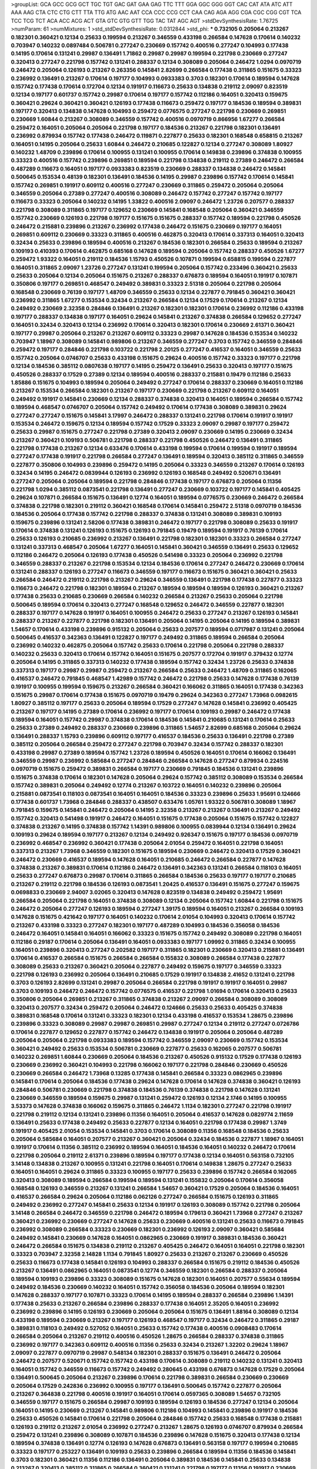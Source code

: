 >groupList:
GCA GCC GCG GCT TGC TGT GAC GAT GAA GAG
TTC TTT GGA GGC GGG GGT CAC CAT ATA ATC
ATT AAA AAG CTA CTC CTG CTT TTA TTG ATG
AAC AAT CCA CCC CCG CCT CAA CAG AGA AGG
CGA CGC CGG CGT TCA TCC TCG TCT ACA ACC
ACG ACT GTA GTC GTG GTT TGG TAC TAT AGC
AGT 
>stdDevSynthesisRate:
1.76725 
>numParam:
61
>numMixtures:
1
>std_stdDevSynthesisRate:
0.0312844
>std_phi:
***
0.732105 0.205064 0.213267 0.182301 0.360421 0.12134 0.25633 0.199594 0.213267 0.346559
0.433198 0.266584 0.147628 0.170614 0.140232 0.703947 0.140232 0.0897484 0.506781 0.277247
0.230669 0.157742 0.400516 0.277247 0.104993 0.177438 0.14195 0.170614 0.131241 0.29987
0.136491 1.71862 0.29987 0.29987 0.199594 0.221798 0.230669 0.277247 0.320413 0.277247
0.221798 0.157742 0.131241 0.288337 0.12134 0.308089 0.205064 0.246472 1.0294 0.0970719
0.246472 0.205064 0.126193 0.213267 0.263356 0.145841 2.82699 0.266584 0.177438 0.311865
0.151675 0.33323 0.236992 0.136491 0.213267 0.170614 0.197177 0.104993 0.0933383 0.3703
0.182301 0.170614 0.189594 0.147628 0.157742 0.177438 0.170614 0.172704 0.12134 0.191917
0.116673 0.25633 0.134838 0.219112 2.09097 0.823519 0.12134 0.197177 0.601737 0.157742
0.29987 0.170614 0.197177 0.157742 0.112186 0.164051 0.320413 0.159675 0.360421 0.29624
0.360421 0.360421 0.126193 0.177438 0.116673 0.259472 0.197177 0.184536 0.189594 0.389831
0.197177 0.320413 0.134838 0.147628 0.104993 0.259472 0.0776575 0.277247 0.221798 0.230669
0.269851 0.230669 1.60844 0.213267 0.308089 0.346559 0.157742 0.400516 0.0970719 0.866956
1.67277 0.266584 0.259472 0.164051 0.205064 0.205064 0.221798 0.197177 0.184536 0.213267
0.221798 0.182301 0.136491 0.236992 0.879934 0.157742 0.177438 0.246472 0.119871 0.227877
0.25633 0.182301 0.168548 0.658815 0.213267 0.164051 0.14195 0.205064 0.25633 1.60844
0.246472 0.210685 0.122827 0.12134 0.277247 0.308089 1.80927 0.140232 1.48709 0.239896
0.170614 0.100955 0.131241 0.100955 0.170614 0.149838 0.239896 0.374838 0.100955 0.33323
0.400516 0.157742 0.239896 0.269851 0.189594 0.221798 0.134838 0.219112 0.27389 0.246472
0.266584 0.487289 0.116673 0.164051 0.197177 0.0933383 0.823519 0.230669 0.288337 0.134838
0.246472 0.145841 0.500645 0.153534 0.48139 0.182301 0.136491 0.184536 0.14195 0.29987
0.239896 0.157742 0.170614 0.145841 0.157742 0.269851 0.191917 0.609112 0.400516 0.277247
0.230669 0.311865 0.259472 0.205064 0.205064 0.346559 0.205064 0.27389 0.277247 0.400516
0.308089 0.246472 0.157742 0.277247 0.157742 0.197177 0.116673 0.33323 0.205064 0.140232
0.14195 1.33822 0.400516 2.09097 0.246472 1.23726 0.207577 0.288337 0.221798 0.308089
0.311865 0.197177 0.129652 0.230669 0.145841 0.168548 0.205064 0.360421 0.346559 0.157742
0.230669 0.126193 0.221798 0.197177 0.151675 0.151675 0.288337 0.157742 0.189594 0.221798
0.450526 0.246472 0.215881 0.239896 0.213267 0.236992 0.177438 0.246472 0.151675 0.230669
0.197177 0.164051 0.269851 0.609112 0.230669 0.33323 0.311865 0.400516 0.462875 0.320413
0.170614 0.337313 0.164051 0.320413 0.32434 0.25633 0.239896 0.189594 0.400516 0.213267
0.184536 0.182301 0.266584 0.25633 0.189594 0.213267 0.109193 0.410393 0.170614 0.462875
0.685168 0.147628 0.189594 0.205064 0.157742 0.288337 0.450526 1.67277 0.259472 1.93322
0.164051 0.219112 0.184536 1.15793 0.450526 0.107871 0.199594 0.658815 0.199594 0.227877
0.164051 0.311865 2.09097 1.23726 0.277247 0.131241 0.199594 0.205064 0.157742 0.233496
0.360421 0.25633 0.25633 0.205064 0.12134 0.205064 0.151675 0.213267 0.288337 0.676873
0.189594 0.164051 0.191917 0.107871 0.350806 0.197177 0.269851 0.468547 0.249492 0.389831
0.33323 2.51318 0.205064 0.221798 0.205064 0.168548 0.230669 0.76139 0.197177 1.48709
0.346559 0.25633 0.12134 0.227877 0.791845 0.360421 0.360421 0.236992 0.311865 1.67277
0.153534 0.32434 0.213267 0.266584 0.12134 0.17529 0.170614 0.213267 0.12134 0.249492
0.230669 2.32358 0.284846 0.136491 0.213267 0.182301 0.182301 0.170614 0.236992 0.112186
0.433198 0.197177 0.288337 0.134838 0.197177 0.164051 0.29624 0.145841 0.213267 0.374838
0.266584 0.129652 0.277247 0.164051 0.32434 0.320413 0.12134 0.236992 0.170614 0.320413
0.182301 0.170614 0.230669 2.61371 0.360421 0.197177 0.29987 0.205064 0.213267 0.213267
0.609112 0.33323 0.29987 0.147628 0.184536 0.153534 0.140232 0.703947 1.18967 0.308089
0.145841 0.989806 0.213267 0.346559 0.277247 0.3703 0.157742 0.346559 0.284846 0.259472
0.197177 0.284846 0.221798 0.103722 0.221798 2.20125 0.277247 0.416537 0.164051 0.346559
0.25633 0.157742 0.205064 0.0746707 0.25633 0.433198 0.151675 0.29624 0.400516 0.157742
0.33323 0.197177 0.221798 0.12134 0.184536 0.385112 0.0807638 0.197177 0.14195 0.259472
0.136491 0.25633 0.320413 0.197177 0.151675 0.450526 0.288337 0.17529 0.27389 0.12134
0.189594 0.400516 0.288337 0.215881 0.19479 0.112186 0.25633 1.85886 0.151675 0.104993
0.189594 0.205064 0.249492 0.277247 0.170614 0.288337 0.230669 0.164051 0.112186 0.213267
0.153534 0.266584 0.182301 0.213267 0.197177 0.230669 0.221798 0.213267 0.609112 0.164051
0.249492 0.191917 0.145841 0.230669 0.12134 0.288337 0.374838 0.320413 0.164051 0.189594
0.266584 0.157742 0.189594 0.468547 0.0746707 0.205064 0.157742 0.249492 0.170614 0.177438
0.308089 0.389831 0.29624 0.277247 0.277247 0.151675 0.145841 3.17997 0.246472 0.288337
0.131241 0.221798 0.170614 0.191917 0.191917 0.153534 0.246472 0.159675 0.12134 0.189594
0.157742 0.17529 0.33323 2.09097 0.29987 0.197177 0.259472 0.25633 0.29987 0.151675
0.277247 0.221798 0.27389 0.320413 2.09097 0.230669 0.14195 0.230669 0.32434 0.213267
0.360421 0.109193 0.506781 0.221798 0.288337 0.221798 0.450526 0.246472 0.136491 0.311865
0.221798 0.177438 0.213267 0.12134 0.633476 0.170614 0.433198 0.199594 0.170614 0.199594
0.191917 0.189594 0.277247 0.177438 0.191917 0.221798 0.266584 0.277247 0.136491 0.189594
0.320413 0.385112 0.311865 0.346559 0.227877 0.350806 0.104993 0.239896 0.259472 0.14195
0.205064 0.33323 0.346559 0.213267 0.170614 0.126193 0.32434 0.14195 0.246472 0.0839944
0.126193 0.236992 0.126193 0.168548 0.249492 0.520671 0.136491 0.277247 0.205064 0.205064
0.189594 0.221798 0.284846 0.177438 0.197177 0.676873 0.205064 0.11356 0.221798 1.0294
0.385112 0.0873541 0.221798 0.136491 0.277247 0.230669 0.103722 0.197177 0.145841 0.405425
0.29624 0.107871 0.266584 0.151675 0.136491 0.12774 0.164051 0.189594 0.0776575 0.230669
0.246472 0.266584 0.374838 0.221798 0.182301 0.219112 0.360421 0.168548 0.170614 0.145841
0.259472 2.51318 0.0970719 0.184536 0.184536 0.205064 0.177438 0.157742 0.221798 0.288337
0.374838 0.131241 0.308089 0.389831 0.109193 0.159675 0.239896 0.131241 2.58206 0.177438
0.389831 0.246472 0.197177 0.221798 0.308089 0.25633 0.191917 0.170614 0.374838 0.131241
0.126193 0.151675 0.126193 0.791845 0.19479 0.189594 0.191917 0.76139 0.170614 0.25633
0.126193 0.210685 0.236992 0.213267 0.136491 0.221798 0.182301 0.182301 0.33323 0.266584
0.277247 0.131241 0.337313 0.468547 0.205064 1.67277 0.164051 0.145841 0.360421 0.346559
0.136491 0.25633 0.129652 0.112186 0.246472 0.205064 0.126193 0.177438 0.450526 0.541498
0.33323 0.205064 0.236992 0.221798 0.346559 0.288337 0.213267 0.221798 0.153534 0.12134
0.184536 0.170614 0.277247 0.246472 0.230669 0.170614 0.131241 0.288337 0.126193 0.277247
0.116673 0.346559 0.197177 0.116673 0.151675 0.360421 0.360421 0.25633 0.266584 0.246472
0.219112 0.221798 0.213267 0.29624 0.346559 0.136491 0.221798 0.177438 0.227877 0.33323
0.116673 0.246472 0.221798 0.182301 0.189594 0.213267 0.189594 0.189594 0.189594 0.126193
0.360421 0.213267 0.177438 0.25633 0.210685 0.230669 0.266584 0.140232 0.266584 0.213267
0.25633 0.205064 0.221798 0.500645 0.189594 0.170614 0.320413 0.277247 0.168548 0.129652
0.246472 0.346559 0.227877 0.182301 0.288337 0.197177 0.147628 0.191917 0.164051 0.100955
0.246472 0.25633 0.277247 0.213267 0.126193 0.145841 0.288337 0.213267 0.227877 0.221798
0.182301 0.136491 0.205064 0.14195 0.205064 0.14195 0.189594 0.389831 1.54657 0.170614
0.433198 0.239896 0.915132 0.205064 0.25633 0.207577 0.189594 0.0717987 0.131241 0.205064
0.500645 0.416537 0.342363 0.136491 0.122827 0.197177 0.249492 0.311865 0.189594 0.266584
0.205064 0.236992 0.140232 0.462875 0.205064 0.157742 0.25633 0.170614 0.221798 0.205064
0.221798 0.288337 0.140232 0.25633 0.320413 0.170614 0.157742 0.164051 0.151675 0.207577
0.172704 0.191917 0.379432 0.12774 0.205064 0.14195 0.311865 0.337313 0.140232 0.177438
0.189594 0.157742 0.32434 1.23726 0.25633 0.374838 0.337313 0.197177 0.29987 0.29987
0.259472 0.213267 0.266584 0.25633 0.246472 1.48709 0.311865 0.162065 0.416537 0.246472
0.791845 0.468547 1.42989 0.157742 0.246472 0.221798 0.25633 0.147628 0.177438 0.76139
0.191917 0.100955 0.199594 0.159675 0.213267 0.266584 0.360421 0.166062 0.311865 0.164051
0.177438 0.342363 0.151675 0.29987 0.170614 0.177438 0.151675 0.0970719 0.19479 0.29624
0.342363 0.277247 1.73968 0.0982615 1.80927 0.385112 0.197177 0.25633 0.205064 0.189594
0.17529 0.277247 0.147628 0.145841 0.236992 0.405425 0.213267 0.197177 0.14195 0.27389
0.170614 0.236992 0.197177 0.170614 0.109193 0.29987 0.246472 0.177438 0.189594 0.164051
0.157742 0.29987 0.374838 0.170614 0.184536 0.145841 0.210685 0.131241 0.170614 0.25633
0.25633 0.27389 0.249492 0.288337 0.230669 0.239896 0.311865 1.54657 2.82699 0.685168
0.205064 0.29624 0.136491 0.288337 1.15793 0.239896 0.609112 0.197177 0.416537 0.184536
0.25633 0.136491 0.221798 0.27389 0.385112 0.205064 0.266584 0.259472 0.277247 0.221798
0.703947 0.32434 0.157742 0.288337 0.182301 0.433198 0.29987 0.27389 0.189594 0.157742
1.23726 0.189594 0.450526 0.164051 0.170614 0.166062 0.136491 0.346559 0.29987 0.236992
0.585684 0.277247 0.284846 0.266584 0.147628 0.277247 0.879934 0.224516 0.0970719 0.151675
0.259472 0.389831 0.266584 0.197177 0.230669 0.791845 0.184536 0.131241 0.239896 0.151675
0.374838 0.170614 0.182301 0.147628 0.205064 0.29624 0.157742 0.385112 0.308089 0.153534
0.266584 0.157742 0.389831 0.205064 0.249492 0.12774 0.213267 0.103722 0.164051 0.140232
0.239896 0.205064 0.215881 0.0873541 0.118103 0.0873541 0.164051 0.164051 0.184536 0.33323
0.239896 0.25633 1.95691 0.124666 0.177438 0.601737 1.73968 0.284846 0.288337 0.438507
0.633476 1.05761 1.93322 0.506781 0.308089 1.18967 0.791845 0.159675 0.145841 0.246472
0.205064 0.14195 2.32358 0.213267 0.213267 0.136491 0.213267 0.249492 0.157742 0.320413
0.541498 0.191917 0.246472 0.164051 0.151675 0.177438 0.205064 0.151675 0.157742 0.122827
0.374838 0.213267 0.14195 0.374838 0.157742 1.14391 0.989806 0.100955 0.0839944 0.12134
0.136491 0.29624 0.109193 0.29624 0.189594 0.197177 0.213267 0.12134 0.249492 0.926347
0.151675 0.197177 0.184536 0.0970719 0.236992 0.468547 0.236992 0.360421 0.177438 0.205064
2.01054 0.259472 0.164051 0.221798 0.164051 0.337313 0.213267 1.73968 0.346559 0.182301
0.151675 0.189594 0.230669 0.246472 0.320413 0.17529 0.360421 0.246472 0.230669 0.416537
0.189594 0.147628 0.164051 0.210685 0.246472 0.266584 0.227877 0.147628 0.374838 0.213267
0.389831 0.170614 0.112186 0.246472 0.136491 0.342363 0.131241 0.266584 0.118103 0.164051
0.25633 0.277247 0.676873 0.29987 0.170614 0.311865 0.266584 0.184536 0.25633 0.197177
0.197177 0.210685 0.213267 0.219112 0.221798 0.184536 0.126193 0.0873541 1.20425 0.416537
0.136491 0.151675 0.277247 0.159675 0.0698833 0.230669 2.94007 3.02065 0.320413 0.147628
0.823519 0.134838 0.249492 0.259472 1.95691 0.266584 0.205064 0.221798 0.164051 0.374838
0.308089 0.12134 0.205064 0.157742 1.60844 0.221798 0.151675 0.246472 0.205064 0.277247
0.126193 0.189594 0.277247 1.39175 0.189594 0.164051 0.213267 0.266584 0.109193 0.147628
0.151675 0.421642 0.197177 0.164051 0.140232 0.170614 2.01054 0.104993 0.320413 0.170614
0.157742 0.213267 0.433198 0.33323 0.277247 0.182301 0.197177 0.487289 0.104993 0.184536
0.356058 0.184536 0.246472 0.164051 0.145841 0.164051 0.166062 0.33323 0.151675 0.157742
0.249492 0.308089 0.221798 0.164051 0.112186 0.29187 0.170614 0.205064 0.136491 0.164051
0.0933383 0.197177 1.09992 0.311865 0.32434 0.100955 0.164051 0.239896 0.320413 0.277247
0.202582 0.197177 0.311865 0.182301 0.230669 0.320413 0.215881 0.136491 0.170614 0.416537
0.266584 0.151675 0.266584 0.266584 0.155832 0.308089 0.266584 0.177438 0.227877 0.308089
0.25633 0.213267 0.360421 0.205064 0.227877 0.249492 0.159675 0.197177 0.346559 0.33323
0.221798 0.126193 0.236992 0.205064 0.136491 0.210685 0.17529 0.191917 0.134838 2.41652
0.131241 0.221798 0.3703 0.126193 2.82699 0.131241 0.29987 0.205064 0.266584 0.221798
0.191917 0.191917 0.164051 0.29987 0.3703 0.109193 0.246472 0.246472 0.157742 0.0776575
0.416537 0.221798 1.01694 0.170614 0.320413 0.25633 0.350806 0.205064 0.269851 0.213267
0.311865 0.374838 0.213267 2.09097 0.266584 0.308089 0.308089 0.320413 0.207577 0.32434
0.259472 0.205064 0.246472 0.124666 0.25633 0.25633 0.405425 0.374838 0.389831 0.168548
0.170614 0.131241 0.33323 0.182301 0.12134 0.433198 0.416537 0.153534 1.28675 0.239896
0.239896 0.33323 0.308089 0.29987 0.29987 0.269851 0.29987 0.277247 0.12134 0.219112
0.277247 0.0726786 0.170614 0.227877 0.129652 0.227877 0.157742 0.246472 0.134838 0.191917
0.205064 0.205064 0.487289 0.205064 0.205064 0.221798 0.0933383 0.189594 0.157742 0.346559
2.09097 0.230669 0.157742 0.153534 0.360421 0.249492 0.25633 0.153534 0.506781 0.230669
0.227877 0.25633 0.162065 0.207577 0.506781 0.140232 0.269851 1.60844 0.230669 0.205064
0.184536 0.213267 0.450526 0.915132 0.17529 0.177438 0.126193 0.230669 0.236992 0.360421
0.104993 0.221798 0.166062 0.197177 0.221798 0.284846 0.230669 0.450526 0.230669 0.266584
0.246472 1.73968 0.13285 0.177438 0.145841 0.266584 0.33323 0.0862965 0.239896 0.145841
0.170614 0.205064 0.184536 0.177438 0.29624 0.147628 0.170614 0.147628 0.374838 0.360421
0.126193 0.284846 0.506781 0.230669 0.221798 0.374838 0.184536 0.76139 0.374838 0.221798
0.147628 0.131241 0.230669 0.346559 0.189594 0.159675 0.29987 0.131241 0.259472 0.126193
0.12134 2.1746 0.14195 0.100955 3.53373 0.147628 0.374838 0.166062 0.159675 0.311865
0.246472 1.1134 0.182301 0.277247 0.221798 0.191917 0.221798 0.219112 0.12134 0.131241
0.239896 0.11356 0.164051 0.205064 0.416537 0.147628 0.0829774 2.11659 0.136491 0.25633
0.177438 0.249492 0.25633 0.227877 0.12134 0.164051 0.221798 0.177438 0.29987 1.3749
0.191917 0.405425 2.01054 0.153534 0.145841 0.3703 0.170614 0.308089 0.11356 0.168548
0.184536 0.25633 0.205064 0.585684 0.164051 0.207577 0.213267 0.360421 0.205064 0.32434
0.184536 0.227877 1.18967 0.164051 0.191917 0.170614 0.11356 0.385112 0.236992 0.189594
0.164051 0.184536 0.164051 0.140232 0.246472 0.170614 0.221798 0.205064 0.219112 2.61371
0.239896 0.189594 0.197177 0.177438 0.12134 0.164051 0.563158 0.732105 3.14148 0.134838
0.213267 0.100955 0.131241 0.221798 0.164051 0.170614 0.149838 1.28675 0.277247 0.25633
0.164051 0.164051 0.29624 0.311865 0.33323 0.100955 0.197177 0.25633 0.239896 0.157742
0.266584 0.162065 0.320413 0.308089 0.189594 0.266584 0.199594 0.189594 0.131241 0.155832
0.205064 0.170614 0.356058 0.168548 0.126193 0.346559 0.213267 0.131241 0.266584 1.54657
0.360421 0.17529 0.205064 0.184536 0.164051 0.416537 0.266584 0.29624 0.205064 0.112186
0.062126 0.277247 0.266584 0.151675 0.126193 0.311865 0.249492 0.236992 0.277247 0.145841
0.25633 0.12134 0.191917 0.126193 0.308089 0.157742 0.221798 0.205064 3.14148 0.266584
0.246472 0.346559 0.221798 0.246472 0.189594 0.179613 0.360421 1.73968 0.277247 0.213267
0.360421 0.236992 0.230669 0.277247 0.147628 0.25633 0.230669 0.400516 0.131241 0.25633
0.116673 0.791845 0.236992 0.308089 0.266584 0.33323 0.230669 0.182301 0.236992 0.126193
2.09097 0.360421 0.585684 0.249492 0.145841 0.230669 0.147628 0.164051 0.0862965 0.230669
0.191917 0.389831 0.184536 0.360421 0.246472 0.266584 0.151675 0.134838 0.219112 0.213267
0.405425 0.246472 0.164051 0.164051 0.221798 0.182301 0.33323 0.703947 2.32358 2.14828
1.1134 0.791845 1.80927 0.25633 0.213267 0.213267 0.230669 0.450526 0.25633 0.116673
0.177438 0.145841 0.126193 0.104993 0.288337 0.266584 0.151675 0.219112 0.184536 0.450526
0.213267 0.136491 0.0862965 0.164051 0.0873541 0.12774 0.346559 0.182301 0.266584 0.288337
0.205064 0.189594 0.109193 0.239896 0.33323 0.308089 0.151675 0.147628 0.182301 0.164051
0.207577 0.55634 0.189594 0.249492 0.184536 0.230669 0.140232 0.164051 0.157742 0.356058
0.184536 0.205064 0.189594 0.182301 0.147628 0.288337 0.197177 0.107871 0.33323 0.170614
0.14195 0.189594 0.288337 0.266584 0.239896 1.14391 0.177438 0.25633 0.213267 0.266584
0.239896 0.288337 0.177438 0.164051 2.35205 0.164051 0.236992 0.236992 0.239896 0.14195
0.126193 0.230669 0.205064 0.205064 0.151675 0.136491 1.88164 0.308089 0.12134 0.433198
0.189594 0.230669 0.213267 0.197177 0.126193 0.468547 0.197177 0.32434 0.246472 0.311865
0.29187 0.389831 0.118103 0.249492 0.527052 0.164051 0.25633 0.157742 0.177438 0.400516
0.0908483 0.170614 0.266584 0.205064 0.213267 0.219112 0.400516 0.450526 1.28675 0.266584
0.288337 0.374838 0.311865 0.236992 0.197177 0.342363 0.609112 0.400516 0.11356 0.25633
0.32434 0.213267 1.32202 0.29624 1.18967 2.09097 0.227877 0.0970719 0.29987 0.548134
0.182301 0.288337 0.151675 0.136491 0.246472 0.205064 0.246472 0.207577 0.520671 0.157742
0.157742 0.433198 0.170614 0.308089 0.219112 0.140232 0.131241 0.320413 0.164051 0.157742
0.346559 0.116673 0.157742 0.249492 0.280645 0.433198 0.676873 0.147628 0.17529 0.205064
0.136491 0.500645 0.205064 0.213267 0.239896 0.170614 0.221798 0.389831 0.266584 0.230669
0.230669 0.205064 0.17529 0.242836 0.236992 0.100955 0.197177 0.136491 0.500645 0.157742
0.227877 0.205064 0.213267 0.364838 0.221798 0.400516 0.191917 0.164051 0.170614 0.0597365
0.308089 1.54657 0.732105 0.346559 0.197177 0.151675 0.266584 0.29987 0.109193 0.189594
0.126193 0.184536 0.277247 0.12134 0.205064 0.164051 0.14195 0.230669 0.213267 0.145841
0.989806 0.112186 0.104993 0.145841 0.239896 0.191917 0.184536 0.25633 0.450526 0.145841
0.170614 0.221798 0.205064 0.284846 0.157742 0.25633 0.168548 0.177438 0.215881 0.126193
0.219112 0.213267 2.01054 0.236992 0.277247 0.213267 1.28675 0.126193 0.0746707 0.879934
0.266584 0.259472 0.131241 0.239896 0.308089 0.107871 0.184536 0.239896 0.147628 0.151675
0.320413 0.177438 0.12134 0.189594 0.374838 0.136491 0.12774 0.126193 0.147628 0.676873
0.136491 0.563158 0.197177 0.199594 0.210685 0.33323 0.197177 0.253227 0.136491 0.109193
0.25633 0.239896 0.266584 0.189594 0.11356 0.184536 0.145841 0.3703 0.182301 0.360421
0.11356 0.112186 0.136491 0.205064 0.389831 0.184536 0.145841 0.25633 0.134838 0.213267
0.320413 0.385112 0.311865 0.266584 0.360421 0.131241 0.221798 0.197177 0.11356 0.191917
0.230669 0.177438 0.147628 0.170614 1.60844 0.213267 0.374838 0.33323 0.346559 0.288337
0.168548 0.145841 0.0933383 0.221798 0.308089 0.308089 0.205064 0.266584 0.346559 0.374838
0.164051 0.346559 0.182301 2.51318 0.104993 0.266584 0.33323 0.813549 0.266584 0.170614
0.25633 0.346559 0.25633 0.242836 0.168548 0.184536 0.184536 0.205064 0.168548 0.12134
0.239896 0.151675 0.197177 0.12134 0.197177 0.116673 0.280645 0.205064 0.249492 0.213267
0.951737 0.374838 1.33822 2.09097 0.520671 1.0294 0.205064 0.221798 0.0970719 0.157742
0.134838 0.131241 0.0897484 0.116673 0.29624 0.213267 0.100955 0.177438 0.147628 0.246472
0.177438 0.205064 0.177438 0.157742 0.288337 0.239896 1.18967 0.320413 0.177438 0.189594
0.157742 0.191917 0.131241 0.189594 0.14195 0.177438 0.230669 0.320413 0.205064 0.164051
0.112186 0.266584 0.308089 0.360421 0.162065 0.33323 0.227877 0.227877 0.184536 0.157742
0.12774 0.236992 0.157742 0.213267 0.277247 0.157742 0.213267 0.320413 0.450526 0.126193
0.131241 0.462875 0.221798 0.164051 0.164051 0.184536 0.230669 0.227877 0.189594 0.29987
0.213267 0.189594 0.177438 0.221798 0.205064 0.249492 0.723242 1.60844 0.239896 0.12134
0.107871 0.14195 0.219112 0.266584 0.320413 0.213267 0.213267 0.658815 0.153534 0.182301
0.246472 0.170614 0.219112 0.346559 0.191917 0.374838 0.147628 0.197177 0.153534 0.12134
0.151675 0.189594 0.703947 2.82699 0.277247 0.433198 0.136491 0.284846 1.54657 0.151675
0.416537 0.184536 0.221798 0.112186 0.25633 0.346559 0.126193 0.520671 0.191917 0.951737
0.221798 0.230669 0.230669 0.170614 0.164051 0.676873 0.230669 0.221798 0.189594 0.126193
0.157742 2.94007 0.151675 0.184536 0.308089 0.221798 0.210685 0.177438 0.685168 0.14195
0.374838 0.284846 0.157742 0.433198 0.221798 0.191917 0.0746707 0.25633 0.205064 0.277247
0.126193 0.184536 0.236992 0.389831 0.157742 0.364838 0.230669 0.221798 0.170614 0.320413
0.288337 0.147628 0.170614 0.227877 0.197177 1.93322 0.153534 0.164051 0.219112 0.277247
0.213267 0.170614 0.131241 0.17529 0.197177 0.153534 0.151675 2.09097 0.177438 0.266584
0.189594 0.427954 0.177438 0.346559 0.246472 0.400516 0.236992 0.277247 0.385112 0.25633
0.512992 0.197177 0.288337 0.236992 0.239896 0.246472 0.159675 0.320413 0.33323 0.184536
0.184536 0.136491 0.177438 0.136491 0.350806 0.157742 0.25633 0.157742 0.213267 0.3703
0.14195 0.0829774 0.433198 0.205064 1.73968 1.15793 0.213267 0.140232 0.189594 0.29987
0.288337 0.0933383 1.54657 0.609112 0.0717987 0.277247 0.177438 0.14195 0.450526 0.213267
0.136491 0.164051 0.197177 0.205064 0.0897484 0.205064 0.0970719 0.184536 0.320413 0.131241
0.116673 0.29987 0.134838 0.205064 0.182301 0.179613 0.157742 0.246472 1.95691 0.177438
0.246472 0.136491 0.136491 0.126193 0.389831 0.170614 0.221798 0.29624 0.284846 3.14148
2.32358 0.170614 0.159675 0.213267 0.277247 0.177438 0.213267 0.164051 0.151675 0.57006
2.26159 0.126193 0.168548 0.184536 0.308089 0.277247 0.400516 0.134838 2.26159 0.170614
0.33323 0.221798 1.85886 0.140232 0.109193 0.25633 0.25633 0.29987 0.320413 0.29987
0.164051 0.462875 0.236992 0.360421 0.205064 0.221798 0.246472 0.182301 0.129652 0.25633
0.104993 0.151675 0.170614 0.227877 0.288337 0.205064 0.213267 0.14195 0.131241 0.266584
0.213267 0.25633 0.191917 0.33323 0.249492 0.0483749 0.221798 0.213267 0.266584 0.33323
0.197177 0.100955 0.13285 0.177438 0.164051 0.230669 0.145841 0.205064 0.191917 0.280645
0.104993 0.277247 0.189594 0.337313 0.170614 0.311865 0.164051 0.227877 0.346559 0.320413
0.134838 0.151675 0.221798 0.288337 0.199594 0.320413 0.468547 0.14195 0.791845 0.48139
0.157742 0.266584 0.320413 0.191917 1.15793 0.17529 0.191917 0.308089 0.266584 0.320413
0.266584 0.136491 0.177438 0.104993 0.157742 0.168548 0.207577 0.239896 0.230669 0.263356
0.29987 0.205064 0.164051 0.151675 0.25633 0.337313 0.25633 0.400516 0.134838 0.205064
0.27389 0.360421 0.230669 0.33323 0.164051 0.311865 0.153534 0.126193 0.205064 0.230669
0.136491 0.131241 0.230669 0.239896 0.450526 0.266584 0.187298 0.288337 0.288337 0.191917
0.170614 0.157742 0.308089 0.337313 0.221798 0.25633 0.269851 0.14195 0.202582 0.182301
0.0873541 0.177438 0.11356 0.184536 0.421642 1.60844 0.25633 0.197177 0.227877 0.112186
0.308089 0.147628 0.159675 0.182301 0.116673 0.450526 0.288337 0.14195 0.221798 0.213267
0.320413 0.221798 0.308089 0.269851 0.450526 0.266584 0.151675 0.213267 0.520671 0.131241
0.346559 0.563158 1.42989 2.94007 0.182301 0.107871 0.162065 0.213267 0.416537 0.147628
0.157742 0.25633 0.236992 0.462875 0.360421 0.170614 1.28675 0.136491 0.140232 0.131241
0.170614 1.60844 1.52785 0.189594 0.170614 0.236992 0.25633 0.269851 0.136491 0.164051
0.288337 0.170614 0.164051 0.230669 0.219112 0.151675 0.205064 0.14195 0.246472 0.433198
0.205064 0.14195 0.170614 0.182301 0.197177 0.239896 0.189594 0.915132 0.151675 0.136491
0.0908483 0.145841 0.122827 0.151675 0.25633 0.184536 2.14828 0.162065 0.0873541 0.230669
2.51318 0.170614 2.41652 0.239896 0.221798 0.194269 0.157742 0.107871 0.29624 0.14195
0.33323 0.170614 0.427954 0.177438 0.14195 0.136491 0.33323 2.09097 0.288337 0.177438
0.136491 0.145841 0.33323 0.197177 0.29987 0.205064 0.170614 0.534942 0.213267 0.184536
0.197177 0.191917 0.126193 0.246472 0.189594 0.246472 0.29987 0.205064 0.151675 0.136491
0.246472 0.230669 0.170614 0.0970719 0.27389 0.320413 3.67508 0.12774 0.205064 0.25633
0.197177 0.191917 0.385112 0.109193 0.14195 0.633476 0.189594 1.65252 0.151675 0.191917
0.360421 0.116673 0.221798 0.126193 0.151675 0.147628 0.236992 1.93322 0.151675 0.159675
0.164051 0.259472 0.438507 0.405425 0.164051 0.712574 0.29624 0.170614 0.277247 0.29987
1.71862 0.170614 0.263356 0.221798 0.199594 0.320413 0.288337 0.122827 0.116673 0.213267
0.177438 0.374838 0.184536 0.213267 0.29624 0.205064 0.205064 0.184536 0.136491 0.207577
0.197177 0.170614 0.308089 0.320413 0.131241 0.468547 1.23726 0.182301 0.259472 0.205064
0.168548 0.462875 0.25633 0.157742 0.266584 0.284846 0.205064 0.360421 0.182301 0.33323
0.162065 0.14195 3.02065 0.346559 0.230669 0.29624 0.320413 0.151675 0.207577 0.197177
0.236992 0.145841 0.184536 0.151675 0.25633 0.360421 0.277247 0.109193 0.633476 0.239896
0.346559 0.239896 0.213267 0.205064 0.14195 0.104993 0.468547 0.221798 0.360421 0.199594
0.609112 0.221798 0.189594 0.199594 0.230669 0.266584 0.164051 0.0944822 0.25633 0.170614
0.236992 0.126193 0.989806 0.140232 2.94007 0.147628 0.320413 0.189594 0.131241 0.311865
0.170614 0.126193 0.184536 1.20425 0.791845 0.197177 0.227877 0.170614 0.184536 0.189594
0.177438 3.02065 0.230669 1.1134 0.136491 0.177438 0.17529 0.17529 0.230669 0.269851
1.73968 0.151675 0.126193 0.126193 0.136491 0.320413 0.0970719 0.116673 0.288337 0.197177
0.29624 2.26159 0.25633 0.191917 0.288337 0.33323 0.277247 0.320413 0.227877 0.164051
0.182301 0.246472 0.311865 0.182301 0.207577 0.266584 0.205064 0.239896 0.126193 0.239896
0.205064 0.151675 0.520671 0.890718 0.177438 0.284846 0.177438 0.416537 0.400516 0.609112
0.19479 0.284846 0.166062 0.221798 0.112186 0.116673 0.230669 0.346559 0.126193 0.230669
0.168548 0.266584 0.191917 0.170614 0.29987 0.0897484 1.80927 0.145841 0.25633 0.221798
0.246472 0.140232 0.236992 0.179613 0.151675 0.164051 0.246472 0.197177 0.205064 0.416537
0.213267 0.164051 0.213267 0.0933383 0.14195 0.288337 0.221798 0.311865 0.157742 0.197177
0.189594 0.236992 0.236992 0.166062 1.0294 0.288337 0.131241 0.157742 1.15793 0.527052
0.230669 0.346559 0.177438 0.104993 0.112186 0.221798 0.277247 0.33323 0.136491 0.246472
0.213267 0.609112 0.12134 0.170614 0.145841 0.151675 0.85646 0.205064 0.221798 0.288337
0.17529 0.288337 0.197177 0.136491 0.151675 0.320413 0.33323 0.215881 0.213267 0.277247
0.184536 0.210685 0.131241 0.100955 0.126193 0.116673 0.184536 0.29624 0.236992 0.259472
0.177438 0.308089 2.09097 0.17529 0.153534 0.230669 0.205064 0.374838 0.104993 0.303545
0.157742 0.210685 0.145841 0.197177 1.28675 0.246472 0.239896 0.33323 0.107871 0.197177
0.25633 0.12134 0.147628 0.215881 0.157742 0.131241 0.100955 0.249492 0.197177 0.184536
0.145841 0.164051 0.239896 0.213267 0.134838 0.25633 0.213267 0.416537 0.277247 0.164051
0.184536 2.41652 0.266584 0.259472 0.151675 0.189594 0.11356 2.82699 0.104993 0.191917
0.230669 0.221798 0.445072 0.191917 0.170614 0.288337 0.288337 0.266584 0.246472 0.131241
0.164051 0.277247 0.191917 0.112186 0.25633 0.360421 0.389831 0.116673 0.25633 0.189594
0.230669 0.288337 0.164051 0.400516 0.126193 0.25633 0.191917 0.197177 0.170614 0.205064
0.145841 0.269851 0.100955 0.153534 0.136491 0.191917 0.0873541 0.219112 0.400516 0.221798
0.168548 0.563158 0.239896 0.184536 0.177438 2.26159 0.288337 0.157742 0.164051 2.03518
1.60844 0.157742 0.131241 0.277247 0.221798 0.126193 0.136491 0.170614 0.151675 0.170614
0.236992 0.205064 0.25633 0.189594 0.184536 0.210685 0.215881 0.147628 0.182301 0.197177
0.266584 0.126193 0.421642 0.136491 0.29987 0.29987 0.184536 0.230669 0.182301 0.288337
0.197177 0.205064 0.288337 0.676873 0.249492 0.450526 0.151675 0.159675 0.221798 0.33323
0.197177 0.433198 0.126193 0.230669 0.197177 0.320413 0.157742 0.14195 0.168548 0.118103
0.205064 0.140232 0.926347 0.157742 0.246472 0.205064 0.197177 0.269851 0.131241 0.17529
0.0933383 0.230669 0.236992 0.230669 1.48709 0.239896 0.182301 0.205064 0.112186 0.33323
0.0970719 0.109193 0.450526 0.126193 0.205064 0.221798 0.151675 0.277247 0.236992 0.189594
0.197177 0.210685 0.157742 0.189594 0.151675 0.205064 0.189594 0.164051 0.205064 0.259472
0.213267 0.27389 0.288337 0.207577 0.221798 0.140232 0.213267 0.29624 0.3703 0.197177
0.213267 0.147628 0.213267 0.182301 0.277247 0.219112 0.189594 0.184536 0.266584 0.487289
0.468547 0.131241 0.230669 0.205064 0.191917 0.189594 0.263356 0.230669 0.207577 0.219112
0.164051 0.249492 0.170614 0.191917 0.147628 0.915132 0.182301 0.468547 0.153534 0.25633
0.134838 0.239896 0.346559 0.182301 0.189594 0.126193 0.164051 0.164051 0.168548 0.230669
0.269851 0.25633 0.266584 0.266584 0.213267 0.197177 0.104993 0.230669 0.346559 0.153534
0.184536 0.468547 0.164051 0.277247 0.151675 0.170614 0.277247 0.170614 0.170614 0.29987
0.25633 0.311865 0.157742 0.236992 0.159675 0.450526 0.915132 0.284846 0.266584 0.633476
0.100955 1.1134 0.658815 0.213267 0.288337 2.61371 2.94007 0.416537 0.187298 3.14148
0.205064 0.199594 0.197177 0.221798 0.157742 0.205064 0.259472 0.227877 0.213267 0.182301
0.221798 0.189594 0.277247 0.221798 2.1746 0.266584 0.215881 0.197177 0.205064 0.199594
0.134838 0.159675 0.177438 0.230669 0.157742 0.374838 0.227877 0.416537 0.288337 0.33323
0.219112 0.33323 2.1746 0.213267 0.249492 0.221798 0.170614 0.131241 2.26159 0.151675
0.197177 0.246472 0.189594 0.166062 0.246472 0.951737 0.0944822 0.320413 0.197177 0.450526
1.32202 0.284846 0.191917 0.213267 0.164051 0.145841 0.266584 0.239896 0.29987 0.177438
0.230669 0.25633 0.145841 0.239896 0.184536 0.157742 0.145841 0.191917 0.213267 0.266584
0.213267 0.541498 0.189594 0.12134 0.199594 0.236992 0.732105 0.32434 0.33323 0.164051
0.151675 0.246472 0.227877 0.239896 0.136491 0.213267 0.12134 0.33323 1.85886 0.25633
0.164051 0.109193 0.164051 0.189594 0.221798 0.177438 1.3749 0.213267 0.219112 0.29624
0.249492 0.159675 0.421642 0.227877 0.374838 0.157742 0.170614 0.177438 0.197177 0.199594
0.189594 0.337313 0.548134 0.25633 0.177438 0.157742 0.277247 0.416537 0.230669 0.205064
0.151675 0.182301 0.308089 3.02065 0.227877 0.213267 0.145841 0.227877 0.168548 0.230669
0.170614 0.177438 0.433198 0.433198 0.239896 0.213267 0.116673 0.3703 0.205064 0.145841
0.170614 0.191917 0.197177 0.17529 0.230669 0.184536 0.350806 0.29624 0.170614 0.164051
0.168548 0.182301 0.219112 0.147628 0.236992 0.205064 0.277247 0.266584 1.0294 0.213267
0.109193 0.164051 0.25633 0.199594 0.170614 0.259472 0.288337 0.433198 0.100955 0.199594
1.0294 0.213267 0.346559 0.25633 0.616576 0.112186 0.14195 0.157742 0.151675 0.308089
0.230669 0.0908483 0.164051 0.197177 0.184536 0.277247 0.360421 0.131241 0.151675 0.25633
0.219112 0.213267 0.14195 0.288337 0.266584 0.151675 1.22228 0.177438 0.184536 0.145841
0.170614 0.221798 0.182301 0.259472 0.236992 0.346559 0.189594 0.12134 0.450526 0.0839944
0.246472 0.213267 0.199594 0.191917 0.277247 0.360421 0.136491 0.184536 0.284846 0.12134
0.12134 0.126193 0.221798 0.29987 0.197177 0.164051 0.85646 0.350806 0.915132 0.164051
0.177438 1.88164 0.177438 0.131241 0.33323 0.221798 0.170614 0.213267 0.147628 0.164051
0.266584 0.140232 0.103722 0.170614 0.112186 0.277247 2.54398 0.230669 0.14195 0.116673
0.184536 0.230669 0.227877 0.266584 0.29987 0.360421 0.277247 0.308089 0.266584 0.182301
0.221798 0.280645 0.153534 0.277247 0.360421 0.308089 1.07057 0.129652 0.197177 0.27389
0.205064 0.197177 0.191917 0.29987 0.337313 0.116673 2.26159 0.170614 0.246472 0.164051
0.177438 0.147628 0.213267 0.389831 0.147628 2.09097 0.126193 0.221798 0.157742 0.166062
0.177438 0.288337 0.246472 0.199594 0.205064 0.288337 0.284846 0.266584 0.230669 0.227877
0.259472 0.0726786 0.153534 0.277247 0.29624 0.170614 0.277247 1.1134 0.266584 0.170614
0.213267 0.191917 0.205064 0.177438 0.177438 0.846091 0.266584 0.189594 0.14195 0.316534
0.221798 0.136491 0.170614 0.177438 0.104993 0.450526 0.221798 0.246472 0.122827 0.0829774
0.685168 0.0839944 0.25633 0.126193 0.197177 0.951737 0.266584 2.03518 0.284846 0.191917
0.157742 0.177438 0.168548 0.288337 0.311865 0.168548 0.164051 0.221798 0.221798 0.288337
0.236992 0.27389 0.151675 0.213267 0.170614 0.405425 2.09097 0.249492 0.227877 0.266584
0.236992 0.246472 0.14195 0.337313 0.197177 0.288337 0.221798 0.157742 0.356058 0.147628
0.138164 0.153534 0.145841 0.846091 0.416537 0.145841 0.308089 0.177438 0.145841 0.259472
0.266584 0.184536 0.25633 0.151675 0.32434 0.266584 0.236992 0.197177 0.29987 0.213267
0.487289 0.320413 0.177438 0.311865 0.25633 0.846091 0.189594 0.177438 0.25633 0.116673
0.230669 0.288337 0.25633 0.147628 0.266584 0.239896 0.170614 0.145841 0.17529 0.197177
0.166062 1.67277 0.207577 0.213267 0.126193 0.205064 1.18967 0.308089 0.126193 0.48139
0.585684 0.246472 0.433198 0.563158 0.184536 0.126193 0.205064 0.147628 0.277247 0.213267
0.151675 0.284846 0.239896 0.29987 0.147628 0.320413 0.360421 1.0294 0.187298 0.288337
0.140232 0.12134 0.189594 0.131241 0.170614 0.213267 0.205064 0.157742 1.42989 0.221798
0.202582 0.147628 0.625807 0.197177 0.230669 0.356058 0.177438 0.170614 0.259472 0.116673
0.320413 0.288337 0.177438 2.32358 0.157742 0.131241 0.107871 0.405425 0.197177 0.288337
1.85886 0.284846 0.164051 0.126193 0.145841 0.337313 0.177438 0.266584 0.136491 0.277247
0.164051 0.170614 0.182301 0.189594 0.25633 0.33323 0.320413 0.213267 0.563158 0.184536
0.197177 0.177438 0.182301 0.350806 0.164051 0.14369 0.0671955 0.14195 0.221798 0.374838
0.170614 0.199594 0.29624 0.29624 0.184536 0.266584 0.236992 0.266584 0.246472 0.221798
0.197177 0.346559 0.263356 0.116673 0.205064 2.44613 0.219112 0.157742 0.17529 0.145841
0.337313 0.170614 0.164051 0.266584 0.416537 0.25633 0.311865 0.213267 0.563158 1.20425
0.157742 0.230669 0.145841 0.199594 1.33822 0.25633 0.346559 0.12134 0.199594 0.126193
0.320413 0.236992 0.277247 0.126193 0.197177 0.213267 0.126193 0.197177 0.103722 0.33323
0.213267 0.288337 0.227877 0.791845 0.259472 0.685168 1.23726 0.221798 0.131241 0.405425
0.320413 0.548134 0.263356 0.213267 0.155832 0.33323 0.157742 0.213267 1.54657 0.29624
0.145841 0.189594 0.134838 0.184536 0.205064 0.17529 0.421642 0.239896 0.14195 0.202582
0.360421 0.230669 0.157742 0.277247 2.82699 0.131241 0.205064 0.197177 0.277247 0.506781
0.25633 0.230669 0.239896 0.205064 0.239896 0.14195 0.374838 0.145841 0.266584 1.54657
0.184536 0.205064 0.230669 0.33323 0.32434 0.197177 0.157742 0.140232 0.112186 0.277247
0.136491 0.109193 0.25633 0.374838 0.288337 0.246472 0.170614 0.266584 0.246472 0.25633
0.320413 0.191917 0.182301 0.109193 0.221798 0.184536 0.147628 0.197177 0.184536 2.68535
0.140232 0.140232 0.236992 0.236992 0.191917 0.197177 0.246472 0.14195 0.210685 0.205064
0.197177 0.202582 0.25633 0.164051 0.266584 0.230669 0.450526 0.230669 0.205064 0.520671
0.213267 0.12134 0.170614 0.191917 0.145841 0.126193 0.249492 0.33323 0.320413 0.170614
0.29624 0.184536 0.25633 0.205064 0.199594 0.197177 0.182301 0.170614 0.346559 0.177438
0.197177 0.221798 0.311865 0.280645 0.0839944 0.164051 0.951737 1.23726 0.17529 0.741077
0.548134 
>categories:
0 0 0 0 
>mixtureAssignment:
0 0 0 0 0 0 0 0 0 0 0 0 0 0 0 0 0 0 0 0 0 0 0 0 0 0 0 0 0 0 0 0 0 0 0 0 0 0 0 0 0 0 0 0 0 0 0 0 0 0
0 0 0 0 0 0 0 0 0 0 0 0 0 0 0 0 0 0 0 0 0 0 0 0 0 0 0 0 0 0 0 0 0 0 0 0 0 0 0 0 0 0 0 0 0 0 0 0 0 0
0 0 0 0 0 0 0 0 0 0 0 0 0 0 0 0 0 0 0 0 0 0 0 0 0 0 0 0 0 0 0 0 0 0 0 0 0 0 0 0 0 0 0 0 0 0 0 0 0 0
0 0 0 0 0 0 0 0 0 0 0 0 0 0 0 0 0 0 0 0 0 0 0 0 0 0 0 0 0 0 0 0 0 0 0 0 0 0 0 0 0 0 0 0 0 0 0 0 0 0
0 0 0 0 0 0 0 0 0 0 0 0 0 0 0 0 0 0 0 0 0 0 0 0 0 0 0 0 0 0 0 0 0 0 0 0 0 0 0 0 0 0 0 0 0 0 0 0 0 0
0 0 0 0 0 0 0 0 0 0 0 0 0 0 0 0 0 0 0 0 0 0 0 0 0 0 0 0 0 0 0 0 0 0 0 0 0 0 0 0 0 0 0 0 0 0 0 0 0 0
0 0 0 0 0 0 0 0 0 0 0 0 0 0 0 0 0 0 0 0 0 0 0 0 0 0 0 0 0 0 0 0 0 0 0 0 0 0 0 0 0 0 0 0 0 0 0 0 0 0
0 0 0 0 0 0 0 0 0 0 0 0 0 0 0 0 0 0 0 0 0 0 0 0 0 0 0 0 0 0 0 0 0 0 0 0 0 0 0 0 0 0 0 0 0 0 0 0 0 0
0 0 0 0 0 0 0 0 0 0 0 0 0 0 0 0 0 0 0 0 0 0 0 0 0 0 0 0 0 0 0 0 0 0 0 0 0 0 0 0 0 0 0 0 0 0 0 0 0 0
0 0 0 0 0 0 0 0 0 0 0 0 0 0 0 0 0 0 0 0 0 0 0 0 0 0 0 0 0 0 0 0 0 0 0 0 0 0 0 0 0 0 0 0 0 0 0 0 0 0
0 0 0 0 0 0 0 0 0 0 0 0 0 0 0 0 0 0 0 0 0 0 0 0 0 0 0 0 0 0 0 0 0 0 0 0 0 0 0 0 0 0 0 0 0 0 0 0 0 0
0 0 0 0 0 0 0 0 0 0 0 0 0 0 0 0 0 0 0 0 0 0 0 0 0 0 0 0 0 0 0 0 0 0 0 0 0 0 0 0 0 0 0 0 0 0 0 0 0 0
0 0 0 0 0 0 0 0 0 0 0 0 0 0 0 0 0 0 0 0 0 0 0 0 0 0 0 0 0 0 0 0 0 0 0 0 0 0 0 0 0 0 0 0 0 0 0 0 0 0
0 0 0 0 0 0 0 0 0 0 0 0 0 0 0 0 0 0 0 0 0 0 0 0 0 0 0 0 0 0 0 0 0 0 0 0 0 0 0 0 0 0 0 0 0 0 0 0 0 0
0 0 0 0 0 0 0 0 0 0 0 0 0 0 0 0 0 0 0 0 0 0 0 0 0 0 0 0 0 0 0 0 0 0 0 0 0 0 0 0 0 0 0 0 0 0 0 0 0 0
0 0 0 0 0 0 0 0 0 0 0 0 0 0 0 0 0 0 0 0 0 0 0 0 0 0 0 0 0 0 0 0 0 0 0 0 0 0 0 0 0 0 0 0 0 0 0 0 0 0
0 0 0 0 0 0 0 0 0 0 0 0 0 0 0 0 0 0 0 0 0 0 0 0 0 0 0 0 0 0 0 0 0 0 0 0 0 0 0 0 0 0 0 0 0 0 0 0 0 0
0 0 0 0 0 0 0 0 0 0 0 0 0 0 0 0 0 0 0 0 0 0 0 0 0 0 0 0 0 0 0 0 0 0 0 0 0 0 0 0 0 0 0 0 0 0 0 0 0 0
0 0 0 0 0 0 0 0 0 0 0 0 0 0 0 0 0 0 0 0 0 0 0 0 0 0 0 0 0 0 0 0 0 0 0 0 0 0 0 0 0 0 0 0 0 0 0 0 0 0
0 0 0 0 0 0 0 0 0 0 0 0 0 0 0 0 0 0 0 0 0 0 0 0 0 0 0 0 0 0 0 0 0 0 0 0 0 0 0 0 0 0 0 0 0 0 0 0 0 0
0 0 0 0 0 0 0 0 0 0 0 0 0 0 0 0 0 0 0 0 0 0 0 0 0 0 0 0 0 0 0 0 0 0 0 0 0 0 0 0 0 0 0 0 0 0 0 0 0 0
0 0 0 0 0 0 0 0 0 0 0 0 0 0 0 0 0 0 0 0 0 0 0 0 0 0 0 0 0 0 0 0 0 0 0 0 0 0 0 0 0 0 0 0 0 0 0 0 0 0
0 0 0 0 0 0 0 0 0 0 0 0 0 0 0 0 0 0 0 0 0 0 0 0 0 0 0 0 0 0 0 0 0 0 0 0 0 0 0 0 0 0 0 0 0 0 0 0 0 0
0 0 0 0 0 0 0 0 0 0 0 0 0 0 0 0 0 0 0 0 0 0 0 0 0 0 0 0 0 0 0 0 0 0 0 0 0 0 0 0 0 0 0 0 0 0 0 0 0 0
0 0 0 0 0 0 0 0 0 0 0 0 0 0 0 0 0 0 0 0 0 0 0 0 0 0 0 0 0 0 0 0 0 0 0 0 0 0 0 0 0 0 0 0 0 0 0 0 0 0
0 0 0 0 0 0 0 0 0 0 0 0 0 0 0 0 0 0 0 0 0 0 0 0 0 0 0 0 0 0 0 0 0 0 0 0 0 0 0 0 0 0 0 0 0 0 0 0 0 0
0 0 0 0 0 0 0 0 0 0 0 0 0 0 0 0 0 0 0 0 0 0 0 0 0 0 0 0 0 0 0 0 0 0 0 0 0 0 0 0 0 0 0 0 0 0 0 0 0 0
0 0 0 0 0 0 0 0 0 0 0 0 0 0 0 0 0 0 0 0 0 0 0 0 0 0 0 0 0 0 0 0 0 0 0 0 0 0 0 0 0 0 0 0 0 0 0 0 0 0
0 0 0 0 0 0 0 0 0 0 0 0 0 0 0 0 0 0 0 0 0 0 0 0 0 0 0 0 0 0 0 0 0 0 0 0 0 0 0 0 0 0 0 0 0 0 0 0 0 0
0 0 0 0 0 0 0 0 0 0 0 0 0 0 0 0 0 0 0 0 0 0 0 0 0 0 0 0 0 0 0 0 0 0 0 0 0 0 0 0 0 0 0 0 0 0 0 0 0 0
0 0 0 0 0 0 0 0 0 0 0 0 0 0 0 0 0 0 0 0 0 0 0 0 0 0 0 0 0 0 0 0 0 0 0 0 0 0 0 0 0 0 0 0 0 0 0 0 0 0
0 0 0 0 0 0 0 0 0 0 0 0 0 0 0 0 0 0 0 0 0 0 0 0 0 0 0 0 0 0 0 0 0 0 0 0 0 0 0 0 0 0 0 0 0 0 0 0 0 0
0 0 0 0 0 0 0 0 0 0 0 0 0 0 0 0 0 0 0 0 0 0 0 0 0 0 0 0 0 0 0 0 0 0 0 0 0 0 0 0 0 0 0 0 0 0 0 0 0 0
0 0 0 0 0 0 0 0 0 0 0 0 0 0 0 0 0 0 0 0 0 0 0 0 0 0 0 0 0 0 0 0 0 0 0 0 0 0 0 0 0 0 0 0 0 0 0 0 0 0
0 0 0 0 0 0 0 0 0 0 0 0 0 0 0 0 0 0 0 0 0 0 0 0 0 0 0 0 0 0 0 0 0 0 0 0 0 0 0 0 0 0 0 0 0 0 0 0 0 0
0 0 0 0 0 0 0 0 0 0 0 0 0 0 0 0 0 0 0 0 0 0 0 0 0 0 0 0 0 0 0 0 0 0 0 0 0 0 0 0 0 0 0 0 0 0 0 0 0 0
0 0 0 0 0 0 0 0 0 0 0 0 0 0 0 0 0 0 0 0 0 0 0 0 0 0 0 0 0 0 0 0 0 0 0 0 0 0 0 0 0 0 0 0 0 0 0 0 0 0
0 0 0 0 0 0 0 0 0 0 0 0 0 0 0 0 0 0 0 0 0 0 0 0 0 0 0 0 0 0 0 0 0 0 0 0 0 0 0 0 0 0 0 0 0 0 0 0 0 0
0 0 0 0 0 0 0 0 0 0 0 0 0 0 0 0 0 0 0 0 0 0 0 0 0 0 0 0 0 0 0 0 0 0 0 0 0 0 0 0 0 0 0 0 0 0 0 0 0 0
0 0 0 0 0 0 0 0 0 0 0 0 0 0 0 0 0 0 0 0 0 0 0 0 0 0 0 0 0 0 0 0 0 0 0 0 0 0 0 0 0 0 0 0 0 0 0 0 0 0
0 0 0 0 0 0 0 0 0 0 0 0 0 0 0 0 0 0 0 0 0 0 0 0 0 0 0 0 0 0 0 0 0 0 0 0 0 0 0 0 0 0 0 0 0 0 0 0 0 0
0 0 0 0 0 0 0 0 0 0 0 0 0 0 0 0 0 0 0 0 0 0 0 0 0 0 0 0 0 0 0 0 0 0 0 0 0 0 0 0 0 0 0 0 0 0 0 0 0 0
0 0 0 0 0 0 0 0 0 0 0 0 0 0 0 0 0 0 0 0 0 0 0 0 0 0 0 0 0 0 0 0 0 0 0 0 0 0 0 0 0 0 0 0 0 0 0 0 0 0
0 0 0 0 0 0 0 0 0 0 0 0 0 0 0 0 0 0 0 0 0 0 0 0 0 0 0 0 0 0 0 0 0 0 0 0 0 0 0 0 0 0 0 0 0 0 0 0 0 0
0 0 0 0 0 0 0 0 0 0 0 0 0 0 0 0 0 0 0 0 0 0 0 0 0 0 0 0 0 0 0 0 0 0 0 0 0 0 0 0 0 0 0 0 0 0 0 0 0 0
0 0 0 0 0 0 0 0 0 0 0 0 0 0 0 0 0 0 0 0 0 0 0 0 0 0 0 0 0 0 0 0 0 0 0 0 0 0 0 0 0 0 0 0 0 0 0 0 0 0
0 0 0 0 0 0 0 0 0 0 0 0 0 0 0 0 0 0 0 0 0 0 0 0 0 0 0 0 0 0 0 0 0 0 0 0 0 0 0 0 0 0 0 0 0 0 0 0 0 0
0 0 0 0 0 0 0 0 0 0 0 0 0 0 0 0 0 0 0 0 0 0 0 0 0 0 0 0 0 0 0 0 0 0 0 0 0 0 0 0 0 0 0 0 0 0 0 0 0 0
0 0 0 0 0 0 0 0 0 0 0 0 0 0 0 0 0 0 0 0 0 0 0 0 0 0 0 0 0 0 0 0 0 0 0 0 0 0 0 0 0 0 0 0 0 0 0 0 0 0
0 0 0 0 0 0 0 0 0 0 0 0 0 0 0 0 0 0 0 0 0 0 0 0 0 0 0 0 0 0 0 0 0 0 0 0 0 0 0 0 0 0 0 0 0 0 0 0 0 0
0 0 0 0 0 0 0 0 0 0 0 0 0 0 0 0 0 0 0 0 0 0 0 0 0 0 0 0 0 0 0 0 0 0 0 0 0 0 0 0 0 0 0 0 0 0 0 0 0 0
0 0 0 0 0 0 0 0 0 0 0 0 0 0 0 0 0 0 0 0 0 0 0 0 0 0 0 0 0 0 0 0 0 0 0 0 0 0 0 0 0 0 0 0 0 0 0 0 0 0
0 0 0 0 0 0 0 0 0 0 0 0 0 0 0 0 0 0 0 0 0 0 0 0 0 0 0 0 0 0 0 0 0 0 0 0 0 0 0 0 0 0 0 0 0 0 0 0 0 0
0 0 0 0 0 0 0 0 0 0 0 0 0 0 0 0 0 0 0 0 0 0 0 0 0 0 0 0 0 0 0 0 0 0 0 0 0 0 0 0 0 0 0 0 0 0 0 0 0 0
0 0 0 0 0 0 0 0 0 0 0 0 0 0 0 0 0 0 0 0 0 0 0 0 0 0 0 0 0 0 0 0 0 0 0 0 0 0 0 0 0 0 0 0 0 0 0 0 0 0
0 0 0 0 0 0 0 0 0 0 0 0 0 0 0 0 0 0 0 0 0 0 0 0 0 0 0 0 0 0 0 0 0 0 0 0 0 0 0 0 0 0 0 0 0 0 0 0 0 0
0 0 0 0 0 0 0 0 0 0 0 0 0 0 0 0 0 0 0 0 0 0 0 0 0 0 0 0 0 0 0 0 0 0 0 0 0 0 0 0 0 0 0 0 0 0 0 0 0 0
0 0 0 0 0 0 0 0 0 0 0 0 0 0 0 0 0 0 0 0 0 0 0 0 0 0 0 0 0 0 0 0 0 0 0 0 0 0 0 0 0 0 0 0 0 0 0 0 0 0
0 0 0 0 0 0 0 0 0 0 0 0 0 0 0 0 0 0 0 0 0 0 0 0 0 0 0 0 0 0 0 0 0 0 0 0 0 0 0 0 0 0 0 0 0 0 0 0 0 0
0 0 0 0 0 0 0 0 0 0 0 0 0 0 0 0 0 0 0 0 0 0 0 0 0 0 0 0 0 0 0 0 0 0 0 0 0 0 0 0 0 0 0 0 0 0 0 0 0 0
0 0 0 0 0 0 0 0 0 0 0 0 0 0 0 0 0 0 0 0 0 0 0 0 0 0 0 0 0 0 0 0 0 0 0 0 0 0 0 0 0 0 0 0 0 0 0 0 0 0
0 0 0 0 0 0 0 0 0 0 0 0 0 0 0 0 0 0 0 0 0 0 0 0 0 0 0 0 0 0 0 0 0 0 0 0 0 0 0 0 0 0 0 0 0 0 0 0 0 0
0 0 0 0 0 0 0 0 0 0 0 0 0 0 0 0 0 0 0 0 0 0 0 0 0 0 0 0 0 0 0 0 0 0 0 0 0 0 0 0 0 0 0 0 0 0 0 0 0 0
0 0 0 0 0 0 0 0 0 0 0 0 0 0 0 0 0 0 0 0 0 0 0 0 0 0 0 0 0 0 0 0 0 0 0 0 0 0 0 0 0 0 0 0 0 0 0 0 0 0
0 0 0 0 0 0 0 0 0 0 0 0 0 0 0 0 0 0 0 0 0 0 0 0 0 0 0 0 0 0 0 0 0 0 0 0 0 0 0 0 0 0 0 0 0 0 0 0 0 0
0 0 0 0 0 0 0 0 0 0 0 0 0 0 0 0 0 0 0 0 0 0 0 0 0 0 0 0 0 0 0 0 0 0 0 0 0 0 0 0 0 0 0 0 0 0 0 0 0 0
0 0 0 0 0 0 0 0 0 0 0 0 0 0 0 0 0 0 0 0 0 0 0 0 0 0 0 0 0 0 0 0 0 0 0 0 0 0 0 0 0 0 0 0 0 0 0 0 0 0
0 0 0 0 0 0 0 0 0 0 0 0 0 0 0 0 0 0 0 0 0 0 0 0 0 0 0 0 0 0 0 0 0 0 0 0 0 0 0 0 0 0 0 0 0 0 0 0 0 0
0 0 0 0 0 0 0 0 0 0 0 0 0 0 0 0 0 0 0 0 0 0 0 0 0 0 0 0 0 0 0 0 0 0 0 0 0 0 0 0 0 0 0 0 0 0 0 0 0 0
0 0 0 0 0 0 0 0 0 0 0 0 0 0 0 0 0 0 0 0 0 0 0 0 0 0 0 0 0 0 0 0 0 0 0 0 0 0 0 0 0 0 0 0 0 0 0 0 0 0
0 0 0 0 0 0 0 0 0 0 0 0 0 0 0 0 0 0 0 0 0 0 0 0 0 0 0 0 0 0 0 0 0 0 0 0 0 0 0 0 0 0 0 0 0 0 0 0 0 0
0 0 0 0 0 0 0 0 0 0 0 0 0 0 0 0 0 0 0 0 0 0 0 0 0 0 0 0 0 0 0 0 0 0 0 0 0 0 0 0 0 0 0 0 0 0 0 0 0 0
0 0 0 0 0 0 0 0 0 0 0 0 0 0 0 0 0 0 0 0 0 0 0 0 0 0 0 0 0 0 0 0 0 0 0 0 0 0 0 0 0 0 0 0 0 0 0 0 0 0
0 0 0 0 0 0 0 0 0 0 0 0 0 0 0 0 0 0 0 0 0 0 0 0 0 0 0 0 0 0 0 0 0 0 0 0 0 0 0 0 0 0 0 0 0 0 0 0 0 0
0 0 0 0 0 0 0 0 0 0 0 0 0 0 0 0 0 0 0 0 0 0 0 0 0 0 0 0 0 0 0 0 0 0 0 0 0 0 0 0 0 0 0 0 0 0 0 0 0 0
0 0 0 0 0 0 0 0 0 0 0 0 0 0 0 0 0 0 0 0 0 0 0 0 0 0 0 0 0 0 0 0 0 0 0 0 0 0 0 0 0 0 0 0 0 0 0 0 0 0
0 0 0 0 0 0 0 0 0 0 0 0 0 0 0 0 0 0 0 0 0 0 0 0 0 0 0 0 0 0 0 0 0 0 0 0 0 0 0 0 0 0 0 0 0 0 0 0 0 0
0 0 0 0 0 0 0 0 0 0 0 0 0 0 0 0 0 0 0 0 0 0 0 0 0 0 0 0 0 0 0 
>numMutationCategories:
1
>numSelectionCategories:
1
>numSynthesisRateCategories:
1
>categoryProbabilities:
1 
>selectionIsInMixture:
***
0 0 
***

>phiIsInMixture:
***
0 
>mutationIsInMixture:
***
0 
>obsPhiSets:
0
>currentSynthesisRateLevel:
***
0.00295737 0.199527 1.07416 0.140994 0.138162 0.345798 0.657768 0.0688346 0.0562076 0.520178
0.674301 3.88998 0.211765 0.228629 37.7081 0.00631757 1.2199 2.46554 0.0146206 0.366013
0.121466 0.0805975 0.0189904 0.0845973 0.244614 0.76662 1.60168 0.235936 0.442555 0.0915162
0.264096 0.000968333 0.0857451 0.167371 0.233358 5.71945 0.0708695 0.103644 0.598581 1.17016
21.835 0.141362 0.46104 2.12166 0.615178 0.141973 1.58689 0.116774 0.0047825 0.211748
0.237072 0.0640125 0.196298 0.13314 0.549933 0.115085 0.00673178 0.207961 0.130277 0.0526857
1.08483 0.428953 0.115583 0.198418 0.0641509 0.169431 0.0525259 0.284399 2.90485 0.964314
0.312049 0.562162 0.836006 0.0684614 0.264325 0.0664485 1.13031 0.768498 0.176621 0.0408921
0.503098 1.14586 0.95004 0.179807 0.00302728 0.00303891 0.347961 0.866083 0.0794925 1.94193
0.382228 0.139939 0.94432 0.173142 0.0913116 0.407068 0.0670068 3.99554 0.0194679 1.8474
1.48533 0.21809 1.08793 0.249677 0.592978 0.319494 0.29408 0.253107 0.0442993 0.0499109
0.231205 0.130563 0.166018 0.0998274 0.894481 0.401141 0.377749 0.251962 0.177659 0.134794
0.0850306 0.124656 0.00154955 10.3465 0.195609 0.771646 0.781291 2.08663 0.535333 0.00323792
0.000486551 0.0747754 0.319041 0.282461 0.157363 5.56769 0.591927 0.178819 0.489031 0.088413
1.49162 0.746766 0.390029 1.58201 0.00535156 0.275997 0.203822 0.0375676 0.564891 1.2048
0.560847 0.106778 0.335508 0.0536253 0.153829 0.322711 0.321297 0.421754 0.414569 0.00119306
0.13471 0.329164 1.2129 0.992851 0.193247 0.461512 0.00331462 0.321672 0.00246642 0.402324
9.45411 1.62979 0.720298 0.135007 0.302883 1.05469 0.161979 1.77271 0.562435 1.56968
0.421731 0.216188 0.15191 0.842035 0.0641434 0.0386123 0.186035 0.13716 0.265552 0.130994
5.54619 0.0373093 0.134622 0.244924 0.0503159 0.705807 0.00422048 0.16011 0.294708 3.52669
0.190484 2.06904 4.15782 5.75726 0.015914 0.141289 0.28041 0.0634445 0.137311 0.839369
0.693378 0.535434 0.115794 0.316256 2.87819 0.132588 0.389571 0.0133753 0.0152566 0.533892
0.107545 0.0788856 2.03756 0.435065 0.051947 0.134861 1.32193 0.478173 0.127736 3.38159
1.21678 0.179592 0.392675 0.245238 0.252776 0.407086 0.303735 1.61315 0.207134 0.529831
0.148894 0.000876286 0.0119491 0.00289255 0.214003 0.00114658 0.855649 0.24283 0.199031 0.16215
0.175715 0.128261 12.5169 0.151256 0.354817 0.589876 0.241544 0.127483 0.00731316 0.328119
0.1308 0.286662 0.107866 0.223088 0.135591 0.169065 0.0520416 0.342328 0.114776 0.186553
0.403095 1.20406 0.298423 0.0463786 0.122661 0.0364589 0.105926 0.319788 0.322528 1.22488
0.147961 0.683614 2.96949 0.00453148 0.317946 1.65996 0.240723 0.341891 0.14678 0.452315
0.16233 0.143918 0.16983 0.751588 0.371478 0.299761 0.371978 0.522329 0.700893 0.142324
0.197894 0.38268 0.0712967 0.17961 0.422887 0.0712155 0.22508 0.579443 1.72123 0.00796365
0.0261218 3.79558 0.372772 0.284255 0.157494 0.103731 0.016207 0.000132569 0.0622948 0.000807976
3.31507 0.11963 0.925245 0.0031117 1.72913 0.660863 0.283347 0.337177 0.160653 0.0826881
2.09711 0.128503 0.00808667 0.00143295 0.218615 0.941724 0.185184 0.0938416 0.106805 0.0897057
2.88589 0.50581 0.115872 0.563527 2.07328 0.181312 1.56629 0.0851262 0.162537 0.0137723
0.0639274 0.792014 0.10309 0.187181 0.20615 0.196947 0.114885 2.46683 0.0946224 0.0272386
0.0756579 0.000155021 0.83288 0.339351 2.01744 0.540411 0.194998 0.00701381 35.1473 0.000818129
0.0952478 0.451347 0.447352 0.0773937 0.00936962 0.49608 0.0412172 0.0779272 0.0560661 0.00260603
0.14531 0.147287 0.163882 4.18557 0.273457 1.3883 0.371973 0.399732 0.206616 0.931806
0.279724 0.000525547 0.555331 0.374307 1.05905 0.477681 0.141093 0.474645 0.239189 0.532101
0.118866 0.233701 0.0443287 0.30975 0.0845357 0.502751 0.454298 0.429724 0.108873 0.516341
0.206398 0.628597 0.0288219 0.0713484 0.907722 0.539099 0.829337 1.01736 2.42307 0.598659
0.101862 0.285915 0.121405 0.00518207 0.220489 0.0888313 0.0451861 0.416352 1.02671 0.106582
1.3294 0.0084071 0.135654 0.56513 1.23107 0.554444 0.227343 0.00663814 0.00251607 0.0460627
0.217407 0.00117782 0.846972 0.031448 0.0862507 3.12028 0.472131 0.016909 0.144607 0.0278733
0.403532 0.0327889 0.436592 0.324017 0.242239 0.000394298 0.0393227 0.579219 0.389143 0.102512
0.18804 0.245599 0.63284 1.06774 0.0618933 0.0174436 1.29689 0.69335 0.384835 2.06444
1.24394 0.0983296 0.162825 0.495586 1.3663 0.0561641 1.38285 0.355782 1.4392 0.105232
0.257909 0.0845014 1.47404 0.0796795 0.362682 0.882863 0.0615596 0.653952 0.142706 4.48558
1.87819 0.199308 0.627346 0.103842 0.141071 0.286797 0.179743 0.00108199 0.103845 0.356235
0.365063 0.465786 0.212367 0.0831619 0.157685 0.0482525 0.0376599 0.682789 0.236324 0.16711
2.73097 0.15785 0.219856 0.0885334 0.112723 0.115484 0.219399 0.962132 1.53428 4.86301
0.038043 1.29332 0.0790817 0.203073 0.28914 1.34863 0.0409951 3.11564 2.12081 0.51534
1.2605 0.294232 0.509089 0.0705385 0.361223 0.0766169 11.3915 0.61084 0.792822 1.87755
1.51753 0.718851 0.156184 0.108399 0.255205 0.125184 0.846643 0.00058075 0.11537 0.0465732
0.462598 0.117116 1.27811 0.0890703 0.0884598 2.40672 0.142654 0.394165 0.271304 0.0902293
6.11774 0.111191 1.11939 0.00141839 0.272204 1.53697 0.271496 0.19652 1.92969 0.342943
0.384247 0.145327 6.72804 0.211198 0.00547344 0.180427 0.124879 0.317675 0.196863 0.0403286
0.45018 0.184719 0.00858493 0.913584 0.156664 0.136209 0.09365 0.0702903 0.350698 0.275882
3.32467 0.123374 1.19865 0.303206 0.010634 0.596772 0.668665 0.55494 0.483492 0.170874
30.5295 0.138528 0.740241 1.0943 0.857375 0.170412 0.0462472 0.174878 0.664452 0.171704
0.717034 0.0772458 0.102477 2.42 0.273463 0.143088 0.696367 0.199827 7.67493 0.108068
0.141896 0.471566 6.89282 0.776938 0.142407 0.207737 0.146481 1.25874 1.28304 0.246174
0.244054 1.77736 0.761389 0.114397 0.212188 0.0144777 0.12838 0.0780254 0.0626313 0.130962
0.0896729 0.237316 0.329925 0.296367 0.0656587 0.0581015 0.399037 0.19368 0.0760859 0.00219766
0.0185673 1.04982 0.0813531 2.19939 0.136711 0.0521776 0.505432 0.0904128 0.128676 0.972069
0.238588 0.219599 0.0705753 0.199706 0.510915 0.292341 0.134823 0.858236 0.350739 0.287696
0.646867 0.455594 0.962396 4.72664 0.61385 0.272468 0.329023 0.161599 0.585814 0.139233
0.597251 0.000911648 0.802102 0.349898 0.103576 1.31471 0.304833 0.129487 1.29439 0.564736
0.124847 0.081942 0.186694 0.0445722 0.187537 0.468098 0.069893 0.512884 0.00461508 0.163409
0.266218 0.0744977 0.0792484 0.0744115 0.259267 0.145102 0.283535 0.107396 1.90525 0.583096
1.8943 1.57336 0.13291 0.00234746 0.151595 0.243186 0.153274 0.00577339 0.147085 3.19582
0.438341 0.0956221 0.175109 0.273507 0.1199 0.100803 0.171018 0.600272 0.230865 0.0689319
0.266271 0.223363 0.146267 0.0324241 0.0613399 0.000668443 0.197059 0.531985 0.0181596 0.245446
0.34035 0.323176 0.563542 0.347959 0.242481 0.126159 0.162145 0.984666 0.0173745 0.0235218
0.0588985 0.164229 0.480826 0.383134 0.232054 0.112966 0.276035 0.0655024 0.382459 0.442294
0.395243 0.139216 0.43748 0.748126 1.27531 0.675725 0.152208 0.320849 0.234489 2.8733
0.206747 0.454601 0.61694 0.161273 0.188513 0.0706275 0.0329381 0.0923824 0.0319142 0.0565917
0.189687 2.05726 0.284549 1.05719 0.0359746 0.108765 1.89642 0.205405 0.365978 0.0254307
0.327489 0.054911 0.621512 2.39415 1.21569 0.189795 0.13005 4.42969 0.334758 0.176343
0.308396 0.193921 0.0806746 0.942478 0.0926325 0.0706755 0.0928936 0.536856 0.335204 1.42933
0.0779178 0.679124 0.626393 0.34812 0.111493 0.164399 1.6211 1.49549 0.0785492 0.211506
4.74879 0.0962229 1.31116 0.0502079 0.0376379 0.174016 0.245532 0.0743892 1.27189 0.900156
2.06339 0.32175 0.714862 0.250577 0.0813897 0.102156 0.255372 0.30548 0.702735 0.103871
0.278835 0.093908 0.0542557 0.1476 2.77378 0.270995 0.373278 0.0839292 0.000804608 0.0986997
0.311814 0.0624951 0.00249655 0.206815 0.405615 0.384161 0.200317 0.466701 0.167504 0.201409
7.0278 0.473978 0.554156 0.408369 0.118701 0.455668 0.479558 0.278636 0.116031 0.252707
0.083389 0.467502 0.46305 0.117736 0.07912 1.39466 0.0960065 0.103589 0.422978 1.48421
0.0625905 0.106569 0.122969 0.305772 0.395315 0.251019 0.0652541 0.763282 0.794611 0.140801
0.045261 0.0592545 0.116392 0.214362 0.0792086 0.371904 6.61515 0.362863 0.154935 0.186502
0.525579 0.47206 1.36107 0.000974429 0.0941042 31.2833 0.646345 0.251435 0.0866286 1.3155
0.112122 0.40217 0.0869723 0.252514 0.125465 0.000556639 0.110676 0.352911 0.0364246 0.0617802
0.0122276 0.0146586 0.00094359 0.736236 0.0559555 0.434145 0.0623589 0.674636 0.787485 0.0102111
0.234925 0.579368 0.0934777 0.217333 2.63487 0.254488 0.179112 0.979401 0.557105 0.111147
0.991291 0.0309555 2.06565 0.509859 1.56707 0.367886 0.299078 1.39231 0.123945 9.80584
4.91442 0.594755 0.00100926 0.322657 0.000502279 1.15343 0.0627315 0.0718243 0.050489 0.428126
0.73424 0.26289 0.0864523 0.369413 0.112157 0.0434707 0.0939014 1.49112 0.383393 1.14572
2.34277 0.963122 0.106178 1.18943 0.161078 5.36489 0.206058 1.74578 0.170968 0.3637
0.19485 0.113794 3.79306 0.229768 1.06834 0.164641 3.24845 2.92835 0.583712 0.0804483
0.374347 1.67886 1.51201 0.258166 0.336428 0.190572 0.0334748 0.00598703 0.000881209 0.0416479
0.0858598 0.990217 7.44698 0.662422 0.00169238 0.0341118 0.0582254 0.0808655 1.18084 0.800321
0.0533398 0.784068 0.135614 2.30192 0.281718 0.202031 0.117116 1.29302 1.01765 0.681141
0.0050986 0.36908 0.382384 9.87137 0.937809 1.02702 0.0430312 0.199619 0.638797 0.458571
0.00199212 0.120348 3.09644 0.312816 0.64261 1.49917 4.50911 0.146407 1.80195 0.346115
0.00791531 0.0296056 0.520565 0.107384 0.166552 0.123451 0.00291505 0.396198 3.00942 0.118508
0.887894 0.0401332 0.101149 0.367126 0.25026 0.0268087 1.19735 1.00155 1.407 0.417593
0.0961639 0.0697274 0.164697 0.0531644 2.13161 0.345069 1.52233 0.0957261 0.16842 0.436453
0.110916 0.364965 1.45592 1.17397 0.159492 0.416582 0.267592 0.315514 0.924898 0.138086
0.0300228 0.0605959 0.259896 0.38159 6.88605 0.291934 0.0989959 0.320081 0.0860267 0.182044
0.0303758 0.303164 0.00225346 0.20667 4.5047 0.0123105 0.000812172 0.223597 0.338425 0.0106413
0.00411963 0.0022601 0.00318125 0.00708104 0.0253481 0.0018407 0.00673714 0.137455 0.193635 0.257337
0.336903 0.135616 0.000929597 16.1152 3.78099 0.18369 0.267738 2.88514 0.113678 0.0952962
0.00789048 0.134043 0.309758 0.064275 1.80919 0.0892618 0.0921205 0.237134 2.42737 2.05941
0.756118 0.421143 0.374963 0.429261 0.209893 0.0053926 0.00183741 0.222245 0.350166 1.32377
0.21449 0.760084 0.324815 0.53988 0.1605 0.106698 0.139016 1.15012 0.595282 0.00402007
0.15908 0.205901 0.116678 0.274015 0.183264 0.0302735 0.169649 0.0128571 1.20579 0.286931
0.00154457 0.0864917 0.291826 0.0606558 0.171379 0.57935 0.394721 0.00355844 0.300922 0.847725
0.134249 0.171713 0.292104 0.24903 0.118078 2.65931 0.0550848 0.761317 0.106234 1.0534
1.03163 2.58228 0.636452 0.104551 0.0730121 0.0453653 0.137851 0.32577 0.077752 0.130604
0.0798349 0.262469 4.7818 1.19679 0.148397 0.0666661 0.479858 0.173548 2.94365 0.167221
0.678394 0.848298 0.020386 0.0294382 0.666929 1.33546 0.281248 1.61318 0.184303 0.177439
0.105232 0.17778 0.467877 0.383349 0.249278 0.0994056 1.23121 2.41747 0.0015208 0.223136
0.455157 2.4943 2.46517 0.259252 1.61347 0.191266 0.00296313 0.000284104 1.29504 0.315342
0.0894122 0.468643 0.138882 0.0565927 0.00160653 0.611334 0.0669396 0.04475 0.107545 0.0308979
0.146308 1.3928 0.5298 0.485697 0.00145145 0.172095 0.562693 0.152214 0.148623 0.0665344
0.504534 0.134447 0.157849 0.00113722 0.637195 0.0616637 0.157153 0.219702 0.152259 0.217501
2.45756 0.0116987 0.106683 0.121148 0.186068 0.232037 0.000462234 1.83921 0.0424547 0.109373
0.298787 0.22403 0.0674933 0.296643 0.146741 0.159544 0.70332 0.0283087 0.894626 0.144559
0.0323459 0.18936 0.524488 0.127123 0.352829 0.415017 0.144061 0.321099 0.194885 4.8812
0.0577547 31.562 0.492404 0.485591 0.740216 0.292541 0.883276 0.183783 0.0936987 0.120752
0.3802 0.25842 0.00446357 0.965863 0.0405159 0.34221 0.102393 0.356507 0.0317235 0.141482
0.967408 0.607184 0.07046 0.115858 0.12823 1.20369 0.289865 0.291881 0.096294 0.0220536
0.243365 0.122621 0.764962 0.105733 0.347829 2.23066 0.284759 0.486108 0.237174 0.0379841
0.361642 0.939542 0.386975 0.596532 0.223747 2.69161 0.0940548 0.279876 1.01198 0.7988
1.04048 2.65072 0.164089 0.190935 0.87422 0.582234 0.68035 0.117627 0.256751 0.000817077
0.280713 1.87003 0.126603 4.49552 0.0160493 0.135596 0.140309 0.0801558 0.273128 1.04627
0.164016 0.0978589 0.120382 0.0887516 1.52431 0.380771 0.14024 0.27768 0.105866 0.500507
0.0868152 0.362707 0.00656552 0.465661 2.80431 0.134804 0.0230195 0.226433 1.0493 0.164288
0.319002 0.321445 0.190308 0.00131536 0.279012 0.554565 0.161588 9.26977 0.132595 0.0797263
0.033806 0.402913 0.120067 0.131058 0.297258 0.332228 0.0510334 0.0175244 0.0181726 1.12836
1.22756 0.148159 0.132774 4.07678 2.11839 0.0411523 1.01507 0.125467 0.00135125 0.061397
0.160216 0.560296 0.0928164 0.361729 0.060382 0.99896 0.569741 1.39111 0.648092 4.17108
0.0182721 0.456721 0.24999 0.156307 0.0866722 0.0912298 0.143743 0.22543 1.20974 2.2894
0.190313 0.102212 0.00967269 0.360839 0.0899112 0.171332 0.758647 0.193533 0.52112 0.135042
0.00338016 0.100234 0.673015 0.169543 0.0950443 0.0754767 0.195211 0.68686 0.0228845 1.10968
2.10652 1.16869 0.0834392 0.198047 0.00834081 0.462843 0.210894 0.00325597 0.347502 0.109156
0.0493307 0.506384 0.0444724 0.00346826 4.87959 0.16515 0.730698 0.438491 0.361473 0.201702
1.93327 0.284152 0.268475 0.0767623 2.44334 0.0255401 0.0614669 1.49581 0.0549011 0.639906
0.847615 0.0141568 3.13817 0.252908 0.729811 0.101543 1.42795 0.306145 2.76533 0.481042
1.83096 0.712613 0.647286 0.0967521 0.472908 0.201723 0.22889 0.556621 0.0424456 0.242516
2.66701 0.312437 0.261765 0.816052 0.849704 6.7006 0.611743 0.00603554 0.712387 0.0758925
0.0703977 0.989456 0.427186 0.092669 0.176244 0.64769 0.132714 0.860171 0.623745 0.341471
5.13491 0.0019438 0.126241 6.45311 0.00178282 0.202167 0.0841556 0.817943 0.213005 0.156909
0.11857 0.00193993 0.176371 0.335404 0.149823 2.03855 0.187093 0.0892082 1.04842 0.317635
0.107179 2.12765 0.311842 1.02481 0.204948 0.179361 0.147266 0.00106265 0.141709 0.705836
0.266609 0.299356 0.0863968 0.586101 0.339876 6.6963 0.171165 0.250535 0.0318837 0.000521289
0.123573 0.0306132 0.00139823 0.222817 0.0718675 0.0226594 5.07089 0.0216751 0.542384 0.328738
0.186943 0.0193073 0.0756888 0.00771326 0.533322 0.206962 0.0638438 0.084969 0.271339 22.9457
0.0663514 0.390045 0.00290739 1.39827 0.232107 0.0679637 0.287291 0.0504345 0.683592 0.29673
0.42416 0.255014 0.211841 2.77958 1.71466 0.377921 0.0810929 0.419033 1.14341 0.000817201
0.0218096 0.347378 0.141004 0.551412 3.86918 3.00939 18.7563 0.0112062 0.00182801 0.352658
1.92612 1.63573 0.371221 0.367123 0.329202 0.0724662 0.296267 0.00148116 0.179937 0.0188183
0.130915 0.552296 8.35802 0.12557 0.24694 1.22134 0.15977 0.268623 0.969836 0.191943
1.16162 0.917361 0.381041 0.206781 0.411796 0.135659 0.311721 0.771705 5.16219 0.621283
0.3731 0.287239 0.0785437 0.251621 0.555113 0.0493191 0.414138 0.142413 0.0616996 0.00158271
0.6199 0.195505 0.321852 0.206599 0.141781 0.556289 0.586676 0.176547 0.0458559 0.607295
0.360022 0.196412 0.125894 0.134446 0.201846 0.0892595 0.0699316 0.041426 0.373365 0.313652
0.238579 0.434118 0.221631 0.365835 0.152424 0.103727 0.48831 0.374965 0.000996371 0.325581
2.95552 0.0662139 0.868293 0.769191 0.793124 0.32395 0.322477 0.00138833 0.335853 2.14753
2.63832 0.214733 0.430829 0.483124 0.221317 0.0358417 0.600734 0.0536466 0.167337 0.0675325
0.253265 0.00423094 0.182079 2.96113 0.995349 0.169796 0.0521416 0.326344 0.0531093 0.0940316
0.002745 0.0202611 0.00615001 0.0607179 6.29237 0.449177 0.0440813 6.25138 0.138774 0.208758
0.414065 0.0420372 1.49891 0.296569 0.0224127 0.0978126 0.46401 0.24189 0.158449 0.288626
0.123043 1.579 0.348459 0.177926 0.234163 3.66734 0.0633858 0.00767691 0.000440168 0.00182002
0.00446788 0.0175401 0.00120192 0.479344 0.0714027 0.135764 0.303828 0.0542158 0.0779569 0.106885
0.11403 0.242547 1.7062 0.251843 0.0475726 1.68866 0.471627 0.177352 0.188335 0.0349567
0.256659 0.178362 0.171319 0.187261 0.369196 0.710402 0.0306441 0.215583 0.146034 0.979879
0.313111 0.604452 0.487898 0.214591 0.0252253 0.538314 0.245091 0.0878356 0.356425 0.181559
0.284602 0.0813593 0.0247241 0.0334168 1.30447 0.277182 0.33609 0.150288 0.23917 0.164806
0.170822 0.16418 0.304101 0.247501 4.6907 0.0776014 1.17011 1.2874 0.0348133 0.792665
0.160623 0.0838693 0.481481 1.86673 0.140549 0.00375966 0.100983 0.0331082 12.466 10.6816
0.194948 0.0747698 0.15313 0.230149 0.00312675 0.470053 1.69365 0.0545397 0.381863 0.540867
0.447865 0.241006 0.415034 0.683341 0.822648 0.478374 0.00232527 0.680564 0.1534 0.0340876
0.680868 0.407984 0.263446 0.0444947 1.51296 0.118666 0.128662 0.10208 0.613952 1.36192
0.178289 0.0230777 0.346604 0.408958 1.6657 0.0708071 0.0682059 0.31375 0.381061 0.163563
0.715026 0.086547 0.282636 0.105893 0.279362 1.08128 0.0489175 0.0807216 0.00307844 0.165166
0.0896511 0.793767 0.147994 0.078138 0.398963 0.102846 0.00712311 0.0159587 0.284544 0.262472
2.30707 0.459331 0.00150332 0.128281 0.000848375 0.000617054 0.231021 0.155672 0.0281684 0.468687
0.119302 0.201363 0.164514 0.183732 1.22169 0.136528 0.0969661 1.08533 28.8305 0.0582186
0.786438 0.0349473 0.592525 0.135189 0.752964 0.272929 1.22525 0.11438 0.26924 3.77046
1.7176 0.183074 0.265794 0.0352514 0.0581599 0.0420689 0.00785019 0.342654 0.135118 0.113942
0.304423 0.003971 0.121851 1.22004 0.0444044 0.152373 0.822253 0.0877405 1.48595 1.02925
0.0998422 0.088851 0.327812 0.159367 0.0853927 2.50485 0.0439549 0.266562 0.364338 0.0791614
0.114112 0.34295 1.80623 0.0293053 1.48076 0.0237048 0.487698 1.4284 0.145923 0.458612
0.0510483 0.000572377 0.00406529 0.789874 0.0485425 0.251812 0.0419984 1.14877 0.0601077 0.104992
0.073828 0.213303 0.0385048 0.24218 0.13005 0.102267 0.186674 0.30307 0.516429 0.580298
0.0812115 0.454303 0.235472 0.140229 0.0513613 0.0517435 0.759268 0.253354 1.0849 0.257075
0.26392 0.384697 0.0698011 0.0457703 0.0548877 0.972845 0.274364 0.243889 0.0843196 0.748986
0.100749 0.0652513 0.00438852 0.0613247 0.0724316 0.146945 0.0013536 0.943348 0.361456 0.00597976
0.2027 0.0993845 0.444815 0.237666 0.0225312 0.716469 0.133321 0.0567308 1.6775 2.8822
0.452585 0.469148 1.51096 0.1243 0.319356 1.18044 0.407185 0.459269 0.162752 0.00482921
0.168058 0.0746781 0.149133 2.44562 0.143407 0.0922113 0.198568 2.73431 0.766566 3.04029
1.22172 0.103349 1.16497 0.0891497 0.146996 0.401994 0.134872 0.43894 0.0588868 0.0108897
0.210726 0.207769 0.31438 0.176833 0.73234 0.180966 0.256034 0.184435 0.344419 0.0672112
0.0573599 0.136117 0.165873 0.333117 0.264812 0.309004 1.01393 0.141763 1.93655 1.75136
3.35795 0.928834 0.73058 1.61429 0.00571353 0.260248 0.299131 2.31043 0.689136 0.889158
0.0669534 0.126334 0.420065 0.209492 0.054091 0.218599 0.0534611 0.284584 0.372937 0.155202
0.339272 12.4297 0.0355442 0.000262559 0.712087 0.131678 0.204255 0.0119554 0.156447 0.790328
0.578217 0.0304386 0.0670513 28.7342 0.286354 0.78693 0.161702 0.068809 0.27873 0.293717
0.556184 0.140389 0.0746468 0.236594 4.69431 0.0950417 0.04942 0.397584 0.561251 3.44852
0.00239116 0.0339702 0.000786172 0.000288767 0.00627018 0.00108184 0.118639 3.30679 0.380394 0.29531
1.5444 0.769712 3.13662 0.704466 0.115685 1.0309 0.233048 0.446202 0.0897974 1.99028
0.691411 0.0820365 0.372095 0.402502 1.01043 0.132119 0.00174428 0.478667 0.298467 0.234392
1.4033 0.258858 0.391327 0.16295 0.154301 1.3694 0.0296454 0.458626 0.0676476 0.269671
0.312284 1.18815 0.116641 8.02476 0.107213 0.539559 0.304478 0.846727 0.0981636 0.254256
0.194465 0.394068 0.517838 1.79123 0.888863 0.22406 0.139986 1.02756 0.682725 0.243371
0.0955069 0.00774774 0.363752 1.10497 0.48128 0.194444 0.0696442 0.040595 1.37105 0.313553
0.111937 0.381752 0.495015 0.319505 0.100013 0.0823955 0.00736786 0.0107492 0.245169 1.39692
0.200758 0.338391 0.72317 0.0767233 21.312 0.11784 0.608086 0.00415232 0.0842695 0.165778
0.0898744 0.230154 0.332668 0.0534479 1.26111 0.405278 0.600795 1.94753 0.146455 1.28946
0.124599 0.085131 0.00599204 0.00138088 0.56218 0.72969 0.336439 2.87041 0.00490637 0.14062
0.165713 40.4701 0.164726 0.283953 18.7323 0.0592639 2.798 0.627938 0.183685 0.000613358
0.303345 0.0424994 0.161943 0.673451 0.218337 0.0276673 0.174823 0.388739 0.682967 0.79843
0.0650999 0.00291096 2.40196 0.125818 1.08375 0.0718784 0.421743 0.2322 0.0148255 0.196783
0.318289 0.201596 0.168072 0.321807 0.20777 0.0538986 0.289884 1.44945 0.110441 0.060287
0.321372 1.82993 0.882694 0.504991 0.111793 0.544814 0.467537 0.283699 0.35359 0.041479
0.274388 0.379338 0.0887119 0.321552 1.56035 0.000472373 0.246305 0.664644 0.0537953 0.324193
0.0751379 0.141099 0.250807 0.568103 0.605726 0.153288 0.117543 0.000711113 0.064005 0.142332
0.325577 0.0245006 1.97123 0.159521 0.283823 0.249587 0.207762 0.159164 0.010235 0.259608
0.0126554 0.436506 0.968627 0.591659 0.415626 0.923478 0.294493 0.0865903 0.082157 0.154961
0.0575406 0.138576 1.34709 0.359715 0.239735 0.493048 0.520015 0.0607752 0.172833 0.0659834
1.38024 0.240968 0.679447 0.0523428 0.000696502 0.00113913 0.150803 0.222963 0.195067 10.1602
0.0953529 0.451955 0.00261663 0.0141611 0.446667 0.186322 0.174547 0.0998846 0.043008 0.116239
0.255443 0.439372 0.36259 0.350186 2.60603 0.529835 0.426223 0.0848585 0.208093 3.89108
0.174081 1.08231 0.359247 0.187045 0.374238 0.300918 0.070828 0.170947 0.000188843 0.107467
0.0737406 0.335539 0.112194 0.404666 0.00857951 0.201032 0.0853767 0.652082 0.133902 0.00128406
0.00211477 0.118373 0.176918 0.17679 0.249967 0.125207 0.391593 2.92648 1.16024 0.0106578
0.00164816 0.114185 0.283903 0.572503 0.153131 0.198911 6.39342 0.229938 0.000915581 0.267653
0.431299 0.277445 0.00168428 6.55295 2.92342 25.5578 0.426782 0.594976 0.780634 0.489807
0.290311 0.0237859 0.129016 0.168425 29.6295 0.154098 0.333403 0.757413 0.206619 0.126335
0.15572 0.328161 0.608063 0.193893 0.0408506 0.593132 0.254837 0.169843 0.158566 0.10272
1.26376 0.138224 0.0913695 0.401576 0.0772274 0.629351 0.11755 0.159398 29.2779 40.6901
0.65798 0.213864 0.118136 0.148145 0.116981 0.644269 0.416078 0.0646221 0.297266 0.100965
0.463377 0.138092 0.117873 0.0690479 0.461755 0.0971049 0.189852 0.0646471 0.0439747 0.0233579
0.164083 0.151945 0.227589 0.681824 16.8455 0.0656758 0.590202 0.375267 0.00852849 0.02554
0.17204 0.14027 0.619428 1.53118 0.00155249 3.01883 0.061162 0.055406 0.40687 3.2885
0.282475 0.191957 0.238438 0.168894 0.152846 0.0888632 0.289082 0.128676 2.95734 0.348813
0.471109 0.656362 0.837301 3.21896 0.292087 1.38562 0.227723 0.498411 0.466876 1.94631
0.326081 0.0752424 0.197179 0.0294597 1.27015 0.147395 3.33206 0.17757 0.402853 0.776985
0.500067 0.146473 0.292922 0.125618 0.00838847 1.65132 0.545868 0.0464991 0.0708577 0.110934
0.0925891 0.213983 0.0544959 0.305865 2.22473 0.233353 0.0236039 0.506423 0.931854 0.10895
0.369951 1.22673 0.406951 6.92393 6.11419 0.00101046 0.0705158 0.740294 0.619483 0.0947673
0.0189914 0.246089 0.554562 0.148211 0.0831962 0.0333848 0.0567734 5.47611 0.368854 0.0429107
0.174659 0.592204 0.800503 1.36587 0.083125 0.172603 0.157133 2.5763 0.00961811 0.222518
0.132106 0.0104165 0.00638067 0.00032837 0.189924 0.118629 1.34558 0.112842 0.00756349 0.163002
0.430573 0.136058 0.224381 24.444 0.816994 0.421491 0.00234233 0.566411 0.800031 0.246469
18.5487 0.000627148 0.00126095 0.14001 0.921352 0.633508 0.517589 0.22482 0.214467 2.2232
0.0670383 0.124734 0.124421 0.329715 0.0521285 0.183109 1.97405 0.105227 0.13859 0.0209582
1.66163 0.0657249 0.206114 0.584583 4.58426 0.0667221 0.128099 0.00196324 0.10531 0.274701
0.292019 0.696719 0.349101 0.221147 0.0897002 0.140938 0.0032094 0.464003 0.77905 0.113944
0.00210107 0.457873 0.000994124 0.444564 0.0591234 0.113355 0.125388 0.188293 0.0329638 0.274973
0.557527 2.22074 1.68331 0.23367 0.208562 0.100048 0.0561138 0.0011809 0.0423999 2.7049
0.226109 0.374211 0.0283464 0.190271 0.0580502 0.243817 0.621949 1.49572 0.094778 0.328799
0.239308 0.257484 0.241716 0.0632312 0.583611 0.102615 0.231129 0.167289 0.168818 0.103452
0.0866171 2.81427 0.916743 0.356486 0.197485 0.363746 0.0010711 0.639989 0.0565658 0.22865
0.183539 0.114006 0.092929 0.488629 1.7317 0.00857069 0.958659 0.00065329 0.155978 0.223943
0.355275 0.27353 2.82487 1.03976 0.173858 1.06425 0.605156 0.000375935 0.144023 0.205623
0.093571 0.190387 0.324651 6.20739 0.297777 0.00543488 0.308612 1.20931 0.0412595 0.0522296
0.000349167 0.117177 0.0365134 0.117305 0.144311 0.0557442 0.2875 0.463435 0.250612 0.151708
0.32786 0.464024 0.202707 0.280522 0.041989 0.244129 0.301827 0.20792 0.716567 0.139361
0.352973 0.246453 2.32102 0.13284 1.04272 1.05832 0.0385223 0.347678 0.0732446 0.100588
1.45244 0.0217254 1.82528 0.245229 3.31282 0.13127 0.26051 0.40781 0.236056 0.0768162
0.283934 0.158894 0.000403147 0.0717483 0.105025 0.0537559 0.0813341 0.925801 0.152014 0.183712
0.0501281 0.481577 0.127485 0.342241 0.0200023 0.151869 0.0606657 0.204848 0.0166471 0.0823945
0.0891246 0.527057 0.313254 0.159731 0.819253 0.295545 0.0590333 0.312783 0.0473618 0.0526728
0.0053026 0.0451778 0.252284 0.185572 0.974802 0.180251 0.112185 0.19807 0.136295 0.0944527
2.42274 0.373892 0.00300975 3.63067 0.000538449 0.231566 0.0965761 0.194608 0.294514 0.10012
0.583111 1.20564 0.398781 0.00347066 0.00725184 0.0878717 1.94067 0.0927781 0.127509 0.0558419
0.433129 0.00252831 0.0647967 0.00979096 2.59155 0.294052 0.156359 0.187087 17.6103 0.128819
0.000999178 0.108466 1.83867 0.136235 0.579853 0.0635933 0.410825 0.31796 0.276498 1.06489
0.10068 0.000387011 0.265859 0.102549 0.0408131 0.108269 0.198183 0.157669 0.161069 0.807489
2.91487 1.05085 0.203244 0.427127 0.40087 0.0833164 0.201367 0.442357 0.130627 0.0844133
0.117407 4.13894 0.171959 0.01092 0.112598 0.486121 0.0981928 0.0394412 0.102936 0.0154079
1.60491 0.50019 0.0728492 0.389716 0.679416 0.160937 0.32659 0.412884 0.14325 0.658655
0.168707 0.921875 0.0888938 2.21646 0.0505866 5.71528 0.00135289 0.486018 0.136774 0.105924
0.0752705 0.269988 0.607763 4.23603 0.458293 0.327741 0.407842 0.139634 0.0608867 0.643757
2.75423 0.162984 0.132492 1.6083 0.154805 0.142868 0.116 0.760557 0.48314 0.39896
0.137674 0.108347 1.72931 1.06822 0.0031159 0.505664 0.243747 0.208399 0.00314125 0.0691241
0.144169 2.09827 0.124514 0.199787 0.602554 0.0908688 0.457502 0.0608847 0.395777 0.255901
0.307039 0.0199744 0.142153 2.24263 0.244568 0.299234 0.00346938 0.218647 0.0728952 0.0672007
0.178944 0.688556 0.164742 1.24179 0.388191 0.689018 0.0417426 2.55587 0.759877 1.11456
1.07539 0.179483 0.172939 0.25374 6.44973 1.77173 0.258185 0.229835 0.119906 1.64076
1.5419 0.0516433 0.00357229 2.42089 0.228562 0.358878 0.0616504 0.0757866 1.53831 0.0986218
0.50094 1.2222 0.168571 0.221692 0.00106758 0.151045 0.313105 0.0629313 0.321228 0.0566321
0.1235 0.712386 0.980058 0.110365 0.096241 0.133637 0.200894 0.0834183 0.0868616 0.389584
0.126487 0.476538 0.358225 0.280476 1.18491 0.108558 0.136293 0.138659 1.89607 0.671943
0.110302 0.00356417 0.0663683 0.22078 0.0836957 0.140885 0.149881 0.000950001 0.150262 0.353347
0.330063 0.103582 1.19639 0.158774 0.201359 6.05624 0.0627881 0.1459 0.347549 0.504251
0.0652665 0.041731 0.994062 1.30615 0.357265 0.152028 6.0243 0.069404 1.80292 0.166718
0.715798 0.0404059 0.130044 0.0325949 0.15514 0.490703 1.18582 0.52983 0.142948 0.0878964
0.197276 0.0488663 0.181155 2.26112 0.322133 0.385441 0.60927 0.367027 0.124125 0.0707646
0.382398 0.0718004 3.75998 0.495495 0.179874 0.000529811 0.0478072 0.220024 0.326312 0.00052299
0.00118995 0.130363 0.342597 0.195804 5.1039 1.93923 0.247193 0.146787 0.326239 0.353178
0.321924 28.0426 0.491446 0.101804 1.10113 0.360274 0.211354 0.101651 0.434387 0.0792664
0.149041 0.301226 0.232164 0.275357 0.233866 0.459657 0.313803 0.56675 0.781278 1.03516
0.130547 0.495695 0.113766 0.0463705 0.607214 0.384717 1.7618 0.307606 0.0964239 8.29208
0.949062 0.143182 0.732559 3.09598 0.660222 0.301179 0.0785903 0.0694268 0.168361 0.536232
0.128109 0.414909 0.00241397 0.176248 1.98058 1.455 0.532094 0.177593 0.0781995 0.174205
0.291342 0.319528 0.342163 1.7305 0.0168316 0.145183 0.0863672 0.0549453 0.199884 0.447529
0.431309 0.443063 0.183603 0.782139 0.784238 0.064719 0.115802 0.643227 6.07407 0.24156
0.111293 0.616224 0.334989 0.091579 0.141476 0.0843367 5.95037 0.470257 0.33318 0.241499
7.23029 0.0820542 1.03917 0.120289 0.253728 0.194822 0.218746 0.955077 0.0352983 0.162573
0.196245 1.8806 1.76878 0.317633 0.228794 0.0519458 0.201837 0.192908 0.0792799 1.05787
0.0276491 0.138417 0.250919 0.242447 0.0669885 3.21603 3.62245 0.111057 0.270758 0.341151
0.473167 0.135919 1.26682 0.36242 0.901417 0.00417589 0.45003 0.0447256 0.230952 0.120745
0.356152 0.281656 0.219672 0.113129 0.196879 0.345477 1.19306 0.426764 1.37652 0.125501
0.248047 0.365269 0.121237 0.333387 0.220868 0.350342 0.10192 0.13071 0.549925 0.222894
0.264175 0.0943661 1.29993 1.10813 0.288571 0.0969197 0.155193 1.69542 0.284232 1.15922
0.0808791 0.239171 0.383823 0.375262 0.167677 0.0263986 0.00402726 0.0221061 0.0426601 0.00927718
0.94593 0.00199303 0.00373769 0.182954 0.0463047 0.00286382 0.000726835 0.178851 0.640799 0.00155918
0.168183 0.770075 0.123975 0.208464 0.413191 0.235911 3.17041 0.557438 0.106308 0.0708672
5.28536 0.17358 0.162776 0.786223 0.000980125 1.01623 0.0549266 0.530965 0.110832 0.402274
1.40283 0.224167 0.214882 0.128215 0.183408 0.0409724 0.788265 0.0608191 26.0078 0.159408
0.183847 0.0169779 0.00154072 0.139463 0.31132 0.135787 0.0558961 0.526333 0.00132605 1.60684
0.188358 0.0377325 0.36773 0.373076 0.771249 0.00242889 0.374687 0.518791 0.105733 0.264963
0.00112222 0.0319654 0.138317 0.236341 0.0488995 0.376007 0.122779 0.060495 0.316651 0.470993
0.11089 0.236061 0.134068 0.131437 0.597303 0.151113 0.24486 0.242447 0.44212 0.270126
0.0731442 0.339298 0.483019 0.276792 0.469973 0.0648442 0.00278542 0.0819828 0.0276867 0.126595
0.8847 0.0646624 0.264528 0.265282 1.53806 0.200901 0.55093 0.763293 0.00301232 0.041509
0.531255 0.511196 0.287611 0.246122 0.19563 0.284625 0.000528777 0.106181 0.0484946 0.0516858
0.183772 0.377058 1.68377 0.132255 0.0266604 0.299132 0.245228 0.500321 0.0346864 3.44977
0.511342 0.0260829 0.0741607 0.432601 0.0641041 0.110995 7.95835 0.421064 1.53225 0.0650894
0.183504 0.236342 0.0705618 0.000340193 0.0556034 0.0905883 0.135242 0.095497 0.117811 0.0941444
0.582143 0.222201 0.0773294 2.15863 1.53871 0.127867 0.349291 0.0695923 0.735032 0.0932054
0.391973 0.251855 0.109417 0.0609136 0.67174 28.2188 0.0612224 0.410689 0.131772 0.312852
0.282025 0.100144 0.16679 0.109044 0.148798 0.624681 0.176086 0.0986486 0.00133299 0.824479
0.575011 0.214175 0.960607 0.213895 0.859316 0.113604 0.316495 0.138964 0.323768 1.40596
0.00265125 0.433261 1.07376 0.151549 0.00763 0.344102 0.1841 0.225134 0.110346 0.0561353
0.21149 0.517366 1.36775 0.122538 0.223111 0.0833275 7.79822 0.531322 0.369939 0.239642
0.22919 0.0896627 0.806849 0.125677 0.357802 0.278475 0.00133625 2.68122 0.191703 0.0930114
1.44518 0.159434 0.0562909 1.14875 0.0741428 0.121463 0.0591863 0.868842 0.0414841 6.01842
0.0663348 0.203669 0.0729408 1.75244 0.299214 0.638745 0.161599 0.120136 0.83493 0.570925
2.21194 0.322899 0.0370381 0.0593583 0.480627 0.855687 0.00221328 0.233632 0.00606044 0.229258
2.11819 0.00153538 1.46802 0.151743 0.0366265 0.4693 0.207511 0.234336 1.33591 3.35559
0.142072 0.710737 0.443167 1.05034 0.223311 0.0894017 0.00039774 0.422964 0.274575 0.3381
0.104552 0.38285 0.209265 0.142461 0.176185 2.58472 0.849747 0.046456 0.138735 2.53859
0.0899506 2.33502 0.128599 0.321482 0.0195775 0.142193 0.00118591 0.560576 0.12598 0.143845
2.56476 0.173239 0.601803 0.731539 0.906142 1.11892 0.000343089 0.116811 0.555684 1.576
1.32647 0.219559 0.462497 1.41926 0.217123 0.000584257 1.74618 1.22952 0.812836 0.180196
0.136367 3.69732 0.105285 0.347183 0.936159 0.101022 2.20824 0.915289 0.317738 0.237524
0.0749466 0.226847 0.133333 1.1966 0.0943501 0.0538778 0.233424 0.00200922 7.77358 0.13183
0.225324 0.268856 0.138719 0.121942 3.32199 0.00556375 0.439301 0.384813 1.01784 0.118364
0.284465 0.234186 0.120696 2.29224 0.682416 0.00383886 0.111699 7.32686 2.99901 0.169601
0.0161839 1.16259 0.256547 0.0905941 0.321315 0.00109608 0.0384824 0.000601707 0.140993 0.101717
0.18981 0.417993 0.349221 0.582189 0.0968108 0.150977 0.1579 1.51481 0.0341607 0.409038
0.0761563 27.3868 0.330293 0.0998893 0.186024 0.0157972 0.00415413 3.17943 4.44066 0.0259988
0.0943208 0.0771307 0.4998 2.28666 0.0402288 0.259898 0.747204 1.11989 0.0355225 0.503754
1.21801 0.636772 0.214716 0.00268879 0.0618343 0.380356 0.0554307 0.0790663 0.219368 0.088834
0.545002 0.179231 0.137698 0.612323 0.138932 2.69205 0.0562433 1.1039 0.17768 0.856695
0.00839834 0.0978876 0.277205 3.66901 0.127475 0.0108611 0.0533203 0.236521 0.0758156 0.517988
0.34983 0.066851 0.220676 0.526254 1.53913 0.0624549 0.16256 0.299785 0.477615 0.275557
0.183865 0.00202829 0.833764 0.201817 0.360987 0.102093 0.00489669 0.0797747 0.598585 0.383121
0.0044959 0.266941 0.0320597 0.0188758 0.414879 0.354521 0.235577 0.134887 0.80354 0.582559
0.206704 0.0843131 0.0753657 0.456603 0.436689 0.049484 0.0711444 0.00101361 1.16393 0.145067
0.129621 3.34969 0.205388 0.249702 0.159864 0.0889966 2.56412 0.0717857 0.0164788 0.141027
0.100755 0.0643012 0.0209372 0.465981 1.42328 0.401132 0.118039 0.245281 0.133925 0.158677
0.0827806 0.102934 22.242 0.000666495 0.244022 0.615412 0.222759 0.120939 0.123634 0.133033
0.00170458 0.0371903 1.68825 0.171233 0.130446 0.0420368 0.413827 1.73996 0.160535 0.126335
8.97782 0.243201 0.0717666 0.110003 0.255768 0.212744 1.4247 0.106132 0.123516 0.153879
0.210531 1.58888 0.0660581 0.0242688 0.270546 0.504649 0.609801 0.269326 1.37178 0.0687315
0.0571461 0.0947282 0.0374898 0.139414 0.112176 0.0875801 0.108507 0.0579771 0.15427 0.106771
11.6045 0.0555683 1.44499 0.140395 0.221583 0.000627046 0.275125 0.489646 0.621243 0.366318
0.274727 0.098029 0.720685 0.0751106 0.0498309 0.0826406 0.20271 12.6686 0.0333292 0.00283476
0.401624 0.436924 0.272613 3.69391 0.00102863 0.133918 0.0845817 0.319453 0.0928269 2.47994
0.0187269 0.189039 0.0817814 0.599801 0.123013 1.91018 0.470603 0.103684 0.218498 0.0236001
2.65009 0.124492 0.240125 0.00680478 0.0329738 0.0241119 0.000510387 0.168123 1.3719 0.703442
0.0996639 0.0266899 2.13894 0.154251 0.277683 0.989971 0.456976 0.141287 0.00181349 2.79271
0.287585 0.0531788 0.168304 0.430768 4.9515 2.90745 5.70546 0.406247 2.80044 0.280314
0.141019 0.0659931 0.159353 0.474025 0.000203177 0.142951 0.177185 0.38021 0.58929 0.0331722
2.37993 1.86328 0.0595702 0.0969359 0.0801634 0.586782 1.28485 5.39751 0.249008 0.00199667
0.224666 0.0725265 0.0432879 0.0522366 0.0351522 0.495902 1.11394 0.184452 0.209828 0.0698852
0.0466107 0.270638 0.436439 0.712986 0.280751 1.76715 0.132001 0.150398 0.249722 1.30499
0.0648269 1.80078 0.0918307 0.538922 1.61932 0.0711766 0.83799 0.271843 0.113791 0.000798175
0.0875211 0.333332 0.218106 0.309025 1.03318 0.634613 0.0745662 0.219229 0.290941 0.107922
0.654218 0.282572 0.305668 0.524807 5.45766 0.0832535 0.0512233 0.56482 0.111109 0.0153056
0.196417 0.228378 0.246537 0.130302 4.38571 0.09037 4.41462 0.783665 0.0558944 0.292578
2.98531 0.144329 0.629625 0.3724 0.120786 0.100173 0.291892 1.66203 0.660212 2.3993
0.0916105 0.0881068 2.03439 0.682515 0.367138 0.273004 0.00462376 0.00301533 0.187866 0.0140239
0.0126163 
>noiseOffset:
>observedSynthesisNoise:
>std_NoiseOffset:
>numElongationMixtures:
1
>numNSECategories:
1
>selectionIsInMixture:
***
0 0 
***

>currentAlphaParameter:
***
1.7978 1.3313 1.57489 1.64001 1.72765 1.66467 1.77254 1.73911 1.82651 1.90308
1.68674 1.57649 1.66468 1.44774 1.56372 1.6309 1.56436 1.6859 1.50722 1.61301
1.55852 1.4202 1.45408 1.58923 1.49354 1.52695 1.61156 1.63311 1.70481 1.69525
1.60399 1.59111 1.37254 1.25983 1.32244 1.37117 1.55578 1.67678 1.73669 1.80341
1.62829 1.51502 1.75876 1.6925 1.60378 1.50942 1.71193 1.51514 1.66276 1.37533
1.87555 1.419 1.57308 1.60957 1.70259 1.71608 1.54847 1.83223 1.67048 1.66209
1.81012 
>currentLambdaPrimeParameter:
***
1.15577 1.58876 0.906802 1.80754 1.26679 1.72454 1.45545 1.45427 1.68499 1.30365
1.93793 1.84834 1.00728 0.909327 0.873498 1.29434 1.44915 1.43859 1.01662 1.81209
1.90999 1.27979 1.13572 1.41312 1.24157 0.977712 1.54026 1.72193 1.71678 1.69525
1.77847 1.70899 1.06892 0.906744 0.452956 1.12096 1.43266 0.927697 1.32348 0.911246
0.418029 0.880986 0.486031 1.42101 1.34659 1.72558 1.19473 1.83898 1.14263 1.60587
1.0357 1.64798 1.27803 1.9452 1.22542 2.12818 0.823455 1.68641 1.65669 1.1786
1.56985 
>currentNSERateParameter:
***
3.66811e-05 0.00016 0.00136802 4.09234e-06 0.00417752 0.00594166 1.45041e-05 2.75492e-06 4.20001e-06 9.10822e-06
5.1907e-06 1.5346e-05 0.000160709 0.00147181 0.0073731 1.85232e-05 0.000140758 7.28265e-05 9.58991e-05 4.27194e-06
1.63356e-05 4.36909e-06 2.28805e-06 3.91879e-06 3.38936e-05 0.00358162 3.96332e-05 2.36851e-06 3.42381e-07 9.79972e-06
7.64275e-08 7.32255e-06 1.02688e-05 0.00315316 0.0017688 1.8577e-05 1.94589e-05 8.31881e-05 4.3139e-05 0.001715
0.00285087 4.39308e-05 0.00742139 1.08723e-05 3.54433e-06 2.25136e-05 3.38496e-05 1.38836e-06 2.32012e-06 2.35843e-05
2.94322e-05 3.0096e-05 7.35495e-05 2.52391e-05 0.0046208 1.85843e-05 0.00149757 9.11429e-06 4.78116e-06 8.77534e-06
4.25716e-06 
>partitionFunction:
1.07952e+06 
>total_y:
21254091
>std_partitionFunction:
0.00310432
>std_csp:
0.11967 0.0652298 0.049152 0.10388 0.135261 0.0679477 0.0865667 0.0400772 0.0417471 0.0626206
0.0751447 0.0865667 0.0652298 0.04096 0.0782758 0.0521839 0.0782758 0.0751447 0.0751447 0.0471859
0.0434865 0.072139 0.0362388 0.0751447 0.0978447 0.0566231 0.0543582 0.0500965 0.0521839 0.211345
0.0626206 0.0692534 0.0751447 0.0939309 0.179505 0.143604 0.0417471 0.0452985 0.072139 0.0901737
0.112717 0.140896 0.122306 0.149587 0.10388 0.0751447 0.108208 0.0626206 0.0865667 0.0782758
0.0652298 0.0452985 0.0901737 0.124656 0.0626206 0.0377487 0.0652298 0.124656 0.0434865 0.0782758
0.0751447 
>std_nse:
4.41649 3.39187 0.474217 5.0878 0.304336 0.127402 5.0878 3.90743 5.29979 4.07024
4.88429 3.90743 3.12594 0.258487 0.0768 4.88429 3.25619 5.0878 4.23983 4.88429
4.88429 5.0878 4.68891 5.0878 4.68891 0.127402 5.0878 4.68891 5.0878 5.29979
4.88429 5.29979 5.0878 0.243469 0.176121 4.07024 4.07024 1.38549 5.0878 0.186984
0.159252 4.88429 0.127402 4.88429 4.07024 5.0878 4.88429 4.88429 4.23983 4.68891
5.29979 4.07024 5.86114 3.90743 0.0884736 5.18556 0.183459 3.05857 4.50136 5.29979
4.88429 
>covarianceMatrix:
GCA
0.000167632	0.000106687	
0.000106687	0.000206476	
***
>covarianceMatrix:
GCC
0.00035241	0.000175753	
0.000175753	0.000359562	
***
>covarianceMatrix:
GCG
0.000597512	0.000254852	
0.000254852	0.000651138	
***
>covarianceMatrix:
GCT
0.000209615	0.000130214	
0.000130214	0.000263381	
***
>covarianceMatrix:
TGC
0.000923276	0.00063141	
0.00063141	0.00111021	
***
>covarianceMatrix:
TGT
0.000577508	0.000315326	
0.000315326	0.000674009	
***
>covarianceMatrix:
GAC
0.000162634	7.8922e-05	
7.8922e-05	0.000179391	
***
>covarianceMatrix:
GAT
5.57131e-05	3.35413e-05	
3.35413e-05	6.54704e-05	
***
>covarianceMatrix:
GAA
9.215e-05	5.90353e-05	
5.90353e-05	0.000105547	
***
>covarianceMatrix:
GAG
0.000213738	0.000139241	
0.000139241	0.000269311	
***
>covarianceMatrix:
TTC
0.000237509	0.000121968	
0.000121968	0.000252181	
***
>covarianceMatrix:
TTT
0.000184627	9.99008e-05	
9.99008e-05	0.000194088	
***
>covarianceMatrix:
GGA
0.000324609	0.000182619	
0.000182619	0.000401557	
***
>covarianceMatrix:
GGC
0.000352427	8.65714e-05	
8.65714e-05	0.000386701	
***
>covarianceMatrix:
GGG
0.000409103	0.000204606	
0.000204606	0.000512486	
***
>covarianceMatrix:
GGT
0.000162093	8.15036e-05	
8.15036e-05	0.000175132	
***
>covarianceMatrix:
CAC
0.000572413	0.000383414	
0.000383414	0.000631897	
***
>covarianceMatrix:
CAT
0.000232172	0.000123486	
0.000123486	0.000250538	
***
>covarianceMatrix:
ATA
0.000200126	9.02406e-05	
9.02406e-05	0.000223363	
***
>covarianceMatrix:
ATC
0.000234392	4.36e-05	
4.36e-05	0.000255818	
***
>covarianceMatrix:
ATT
0.000152069	8.36992e-05	
8.36992e-05	0.000160024	
***
>covarianceMatrix:
AAA
9.43765e-05	2.58741e-05	
2.58741e-05	0.000107687	
***
>covarianceMatrix:
AAG
0.000108089	6.06233e-05	
6.06233e-05	0.000129448	
***
>covarianceMatrix:
CTA
0.000327575	0.000221049	
0.000221049	0.000395399	
***
>covarianceMatrix:
CTC
0.000734046	0.000319713	
0.000319713	0.000784528	
***
>covarianceMatrix:
CTG
0.000364154	0.000140868	
0.000140868	0.000464931	
***
>covarianceMatrix:
CTT
0.000426651	0.000276621	
0.000276621	0.000426297	
***
>covarianceMatrix:
TTA
0.000139569	9.14809e-05	
9.14809e-05	0.000149661	
***
>covarianceMatrix:
TTG
0.000148616	6.53631e-05	
6.53631e-05	0.000161391	
***
>covarianceMatrix:
ATG
0.00146087	9.13614e-05	
9.13614e-05	0.00146087	
***
>covarianceMatrix:
AAC
0.000222263	0.000118949	
0.000118949	0.000218363	
***
>covarianceMatrix:
AAT
9.88228e-05	7.13639e-05	
7.13639e-05	0.000129619	
***
>covarianceMatrix:
CCA
0.000290499	0.000190575	
0.000190575	0.000352288	
***
>covarianceMatrix:
CCC
0.000622629	0.000337375	
0.000337375	0.000615433	
***
>covarianceMatrix:
CCG
0.000547375	0.000420017	
0.000420017	0.000692783	
***
>covarianceMatrix:
CCT
0.000293526	0.000213904	
0.000213904	0.000346904	
***
>covarianceMatrix:
CAA
0.000126967	9.4431e-05	
9.4431e-05	0.000150085	
***
>covarianceMatrix:
CAG
0.00029307	0.000175225	
0.000175225	0.000301674	
***
>covarianceMatrix:
AGA
0.000171073	9.73123e-05	
9.73123e-05	0.000174883	
***
>covarianceMatrix:
AGG
0.000349968	0.000216448	
0.000216448	0.000418249	
***
>covarianceMatrix:
CGA
0.00112927	0.000785937	
0.000785937	0.00116738	
***
>covarianceMatrix:
CGC
0.00123664	0.000747269	
0.000747269	0.00159784	
***
>covarianceMatrix:
CGG
0.0014792	0.000784333	
0.000784333	0.00207781	
***
>covarianceMatrix:
CGT
0.000463186	0.000332198	
0.000332198	0.00056954	
***
>covarianceMatrix:
TCA
0.000271372	0.000172425	
0.000172425	0.000301033	
***
>covarianceMatrix:
TCC
0.000216325	0.000100737	
0.000100737	0.000240927	
***
>covarianceMatrix:
TCG
0.000434787	0.000257783	
0.000257783	0.000441345	
***
>covarianceMatrix:
TCT
0.000215624	0.000123409	
0.000123409	0.00024445	
***
>covarianceMatrix:
ACA
0.000235806	0.000150024	
0.000150024	0.000238116	
***
>covarianceMatrix:
ACC
0.000375239	0.00016738	
0.00016738	0.000367288	
***
>covarianceMatrix:
ACG
0.000401109	0.000252547	
0.000252547	0.000456103	
***
>covarianceMatrix:
ACT
0.000243649	0.000144797	
0.000144797	0.000293241	
***
>covarianceMatrix:
GTA
0.000336456	0.000204629	
0.000204629	0.000379584	
***
>covarianceMatrix:
GTC
0.000386999	0.00027545	
0.00027545	0.000444944	
***
>covarianceMatrix:
GTG
0.000218069	0.000114421	
0.000114421	0.000242193	
***
>covarianceMatrix:
GTT
0.000184183	9.23735e-05	
9.23735e-05	0.000205028	
***
>covarianceMatrix:
TGG
0.000322836	0.000142314	
0.000142314	0.000312866	
***
>covarianceMatrix:
TAC
0.000330689	0.000239263	
0.000239263	0.000428789	
***
>covarianceMatrix:
TAT
0.000241665	0.000191233	
0.000191233	0.000301535	
***
>covarianceMatrix:
AGC
0.000378481	0.00017243	
0.00017243	0.000379555	
***
>covarianceMatrix:
AGT
0.000324795	0.000232084	
0.000232084	0.000385556	
***
